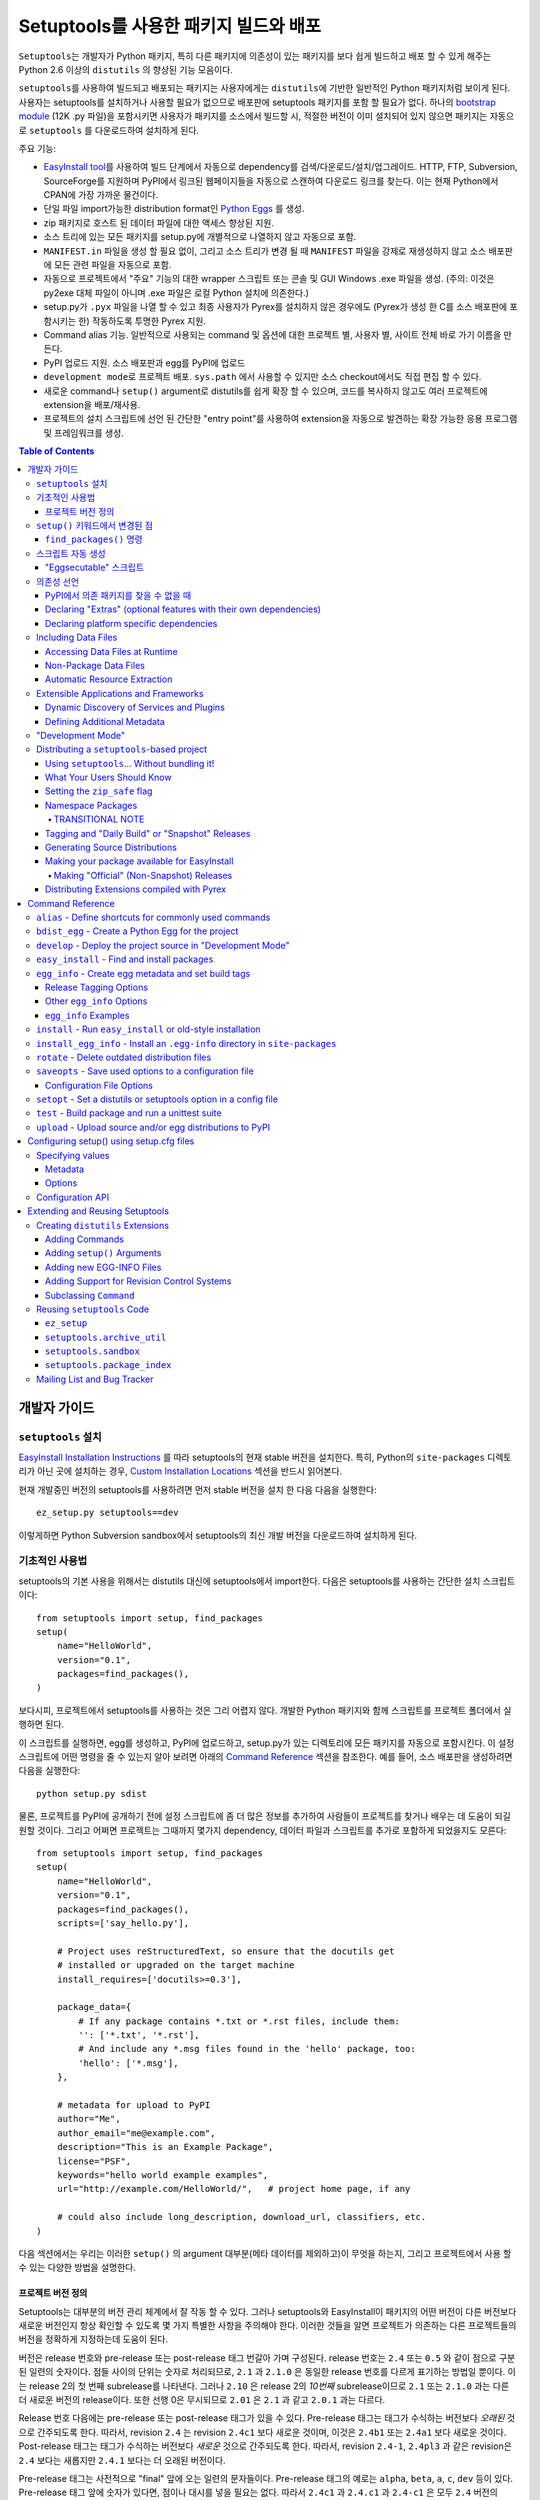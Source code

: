 ==================================================
Setuptools를 사용한 패키지 빌드와 배포
==================================================

``Setuptools``\ 는 개발자가 Python 패키지, 특히 다른 패키지에 의존성이 있는 패키지를 보다
쉽게 ​​빌드하고 배포 할 수 있게 해주는 Python 2.6 이상의 ``distutils`` 의 향상된 기능 모음이다.

``setuptools``\ 를 사용하여 빌드되고 배포되는 패키지는 사용자에게는 ``distutils``\ 에 기반한 일반적인
Python 패키지처럼 보이게 된다. 사용자는 setuptools를 설치하거나 사용할 필요가 없으므로 배포판에
setuptools 패키지를 포함 할 필요가 없다. 하나의 `bootstrap module`_ (12K .py 파일)을
포함시키면 사용자가 패키지를 소스에서 빌드할 시, 적절한 버전이 이미 설치되어 있지 않으면 패키지는 자동으로
``setuptools`` \ 를 다운로드하여 설치하게 된다.

.. _bootstrap module: https://bootstrap.pypa.io/ez_setup.py

주요 기능:

* `EasyInstall tool <easy_install.html>`_\ 를 사용하여 빌드 단계에서 자동으로 dependency를
  검색/다운로드/설치/업그레이드. HTTP, FTP, Subversion, SourceForge를 지원하며 PyPI에서
  링크된 웹페이지들을 자동으로 스캔하여 다운로드 링크를 찾는다. 이는 현재 Python에서 CPAN에 가장
  가까운 물건이다.

* 단일 파일 import가능한 distribution format인 `Python Eggs
  <http://peak.telecommunity.com/DevCenter/PythonEggs>`_ 를 생성.

* zip 패키지로 호스트 된 데이터 파일에 대한 액세스 향상된 지원.

* 소스 트리에 있는 모든 패키지를 setup.py에 개별적으로 나열하지 않고 자동으로 포함.

* ``MANIFEST.in`` 파일을 생성 할 필요 없이, 그리고 소스 트리가 변경 될 때 ``MANIFEST`` 파일을
  강제로 재생성하지 않고 소스 배포판에 모든 관련 파일을 자동으로 포함.

* 자동으로 프로젝트에서 "주요" 기능의 대한 wrapper 스크립트 또는 콘솔 및 GUI Windows .exe 파일을
  생성. (주의: 이것은 py2exe 대체 파일이 아니며 .exe 파일은 로컬 Python 설치에 의존한다.)

* setup.py가 ``.pyx`` 파일을 나열 할 수 있고 최종 사용자가 Pyrex를 설치하지 않은 경우에도
  (Pyrex가 생성 한 C를 소스 배포판에 포함시키는 한) 작동하도록 투명한 Pyrex 지원.

* Command alias 기능. 일반적으로 사용되는 command 및 옵션에 대한 프로젝트 별, 사용자 별, 사이트
  전체 바로 가기 이름을 만든다.

* PyPI 업로드 지원. 소스 배포판과 egg를 PyPI에 업로드

* ``development mode``\ 로 프로젝트 배포. ``sys.path`` 에서 사용할 수 있지만 소스
  checkout에서도 직접 편집 할 수 있다.

* 새로운 command나 ``setup()`` argument로 distutils를 쉽게 확장 할 수 있으며, 코드를
  복사하지 않고도 여러 프로젝트에 extension을 배포/재사용.

* 프로젝트의 설치 스크립트에 선언 된 간단한 "entry point"를 사용하여 extension을 자동으로 발견하는
  확장 가능한 응용 프로그램 및 프레임워크를 생성.

.. contents:: **Table of Contents**

.. _ez_setup.py: `bootstrap module`_


-----------------
개발자 가이드
-----------------


``setuptools`` 설치
=========================

`EasyInstall Installation Instructions`_ 를 따라 setuptools의 현재 stable 버전을
설치한다. 특히, Python의 ``site-packages`` 디렉토리가 아닌 곳에 설치하는 경우,
`Custom Installation Locations`_ 섹션을 반드시 읽어본다.

.. _EasyInstall Installation Instructions: easy_install.html#installation-instructions

.. _Custom Installation Locations: easy_install.html#custom-installation-locations

현재 개발중인 버전의 setuptools를 사용하려면 먼저 stable 버전을 설치 한 다음 다음을 실행한다::

    ez_setup.py setuptools==dev

이렇게하면 Python Subversion sandbox에서 setuptools의 최신 개발 버전을 다운로드하여 설치하게
된다.


기초적인 사용법
===========================

setuptools의 기본 사용을 위해서는 distutils 대신에 setuptools에서 import한다. 다음은
setuptools를 사용하는 간단한 설치 스크립트이다::

    from setuptools import setup, find_packages
    setup(
        name="HelloWorld",
        version="0.1",
        packages=find_packages(),
    )

보다시피, 프로젝트에서 setuptools를 사용하는 것은 그리 어렵지 않다. 개발한 Python 패키지와 함께
스크립트를 프로젝트 폴더에서 실행하면 된다.

이 스크립트를 실행하면, egg를 생성하고, PyPI에 업로드하고, setup.py가 있는 디렉토리에 모든 패키지를
자동으로 포함시킨다. 이 설정 스크립트에 어떤 명령을 줄 수 있는지 알아 보려면 아래의
`Command Reference`_ 섹션을 참조한다. 예를 들어, 소스 배포판을 생성하려면 다음을 실행한다::

    python setup.py sdist

물론, 프로젝트를 PyPI에 공개하기 전에 설정 스크립트에 좀 더 많은 정보를 추가하여 사람들이 프로젝트를
찾거나 배우는 데 도움이 되길 원할 것이다. 그리고 어쩌면 프로젝트는 그때까지 몇가지 dependency, 데이터
파일과 스크립트를 추가로 포함하게 되었을지도 모른다::

    from setuptools import setup, find_packages
    setup(
        name="HelloWorld",
        version="0.1",
        packages=find_packages(),
        scripts=['say_hello.py'],

        # Project uses reStructuredText, so ensure that the docutils get
        # installed or upgraded on the target machine
        install_requires=['docutils>=0.3'],

        package_data={
            # If any package contains *.txt or *.rst files, include them:
            '': ['*.txt', '*.rst'],
            # And include any *.msg files found in the 'hello' package, too:
            'hello': ['*.msg'],
        },

        # metadata for upload to PyPI
        author="Me",
        author_email="me@example.com",
        description="This is an Example Package",
        license="PSF",
        keywords="hello world example examples",
        url="http://example.com/HelloWorld/",   # project home page, if any

        # could also include long_description, download_url, classifiers, etc.
    )

다음 섹션에서는 우리는 이러한 ``setup()`` 의 argument 대부분(메타 데이터를 제외하고)이 무엇을
하는지, 그리고 프로젝트에서 사용 할 수 있는 다양한 방법을 설명한다.


프로젝트 버전 정의
---------------------------------

Setuptools는 대부분의 버전 관리 체계에서 잘 작동 할 수 있다. 그러나 setuptools와 EasyInstall이
패키지의 어떤 버전이 다른 버전보다 새로운 버전인지 항상 확인할 수 있도록 몇 가지 특별한 사항을 주의해야
한다. 이러한 것들을 알면 프로젝트가 의존하는 다른 프로젝트들의 버전을 정확하게 지정하는데 도움이 된다.

버전은 release 번호와 pre-release 또는 post-release 태그 번갈아 가며 구성된다. release 번호는
``2.4`` 또는 ``0.5`` 와 같이 점으로 구분 된 일련의 숫자이다. 점들 사이의 단위는 숫자로 처리되므로,
``2.1`` 과 ``2.1.0`` 은 동일한 release 번호를 다르게 표기하는 방법일 뿐이다. 이는 release 2의
첫 번째 subrelease를 나타낸다. 그러나 ``2.10`` 은 release 2의 *10번째* subrelease이므로
``2.1`` 또는 ``2.1.0`` 과는 다른 더 새로운 버전의 release이다. 또한 선행 0은 무시되므로
``2.01`` 은 ``2.1`` 과 같고 ``2.0.1`` 과는 다르다.

Release 번호 다음에는 pre-release 또는 post-release 태그가 있을 수 있다. Pre-release 태그는
태그가 수식하는 버전보다 *오래된* 것으로 간주되도록 한다. 따라서, revision ``2.4`` 는 revision
``2.4c1`` 보다 새로운 것이며, 이것은 ``2.4b1`` 또는 ``2.4a1`` 보다 새로운 것이다.
Post-release 태그는 태그가 수식하는 버전보다 *새로운* 것으로 간주되도록 한다. 따라서, revision
``2.4-1``, ``2.4pl3`` 과 같은 revision은 ``2.4`` 보다는 새롭지만 ``2.4.1`` 보다는 더
오래된 버전이다.

Pre-release 태그는 사전적으로 "final" 앞에 오는 일련의 문자들이다. Pre-release 태그의 예로는
``alpha``, ``beta``, ``a``, ``c``, ``dev`` 등이 있다. Pre-release 태그 앞에 숫자가
있다면, 점이나 대시를 넣을 필요는 없다. 따라서 ``2.4c1`` 과 ``2.4.c1`` 과 ``2.4-c1`` 은 모두
``2.4`` 버전의 release candidate 1을 나타내며, setuptools에 의해 동일하게 취급된다.

또한, ``pre``, ``preview``, ``rc`` 는 pre-release 태그로 특별하게 ``c`` 와 동일하게
취급된다. 따라서 ``2.4rc1``, ``2.4pre1``, ``2.4preview1`` 은 ``2.4c1`` 과 완전히 똑같은
버전이며, setuptools에 의해 동일하게 취급된다.

Post-release 태그는 사전적 정렬에서 "final" 보다 뒤에 오는 일련의 문자이거나, 대시(``-``)가
붙는다. Post-release 태그는 일반적으로 release 번호에서 패치 번호, 포트 번호, 빌드 번호, 개정
번호, 날짜 스탬프를 분리하는 데 사용된다. 예를 들어서, ``2.4-r1263`` 버전은 ``2.4`` 의 release
후 패치의 Subversion revision 1263을 나타낸다. 또는 ``2.4-20051127`` 을 사용하여 날짜가 찍힌
post-release를 나타낼 수도 있다.

각 pre-release 또는 post-release 태그 다음에 다른 release 번호를 자유롭게 넣을 수 있으며,
여기에 다시 pre-release 또는 post-release 태그를 더 추가 할 수도 있다. 예를 들어
``0.6a9.dev-r41475`` 는 release 0.6의 9번째 알파 버전의 개발 버전인 Subversion
revision 41475를 나타낸다. ``dev`` 는 출시 전 태그이므로, 이 버전은 release 0.6의 9번째
알파 버전인 ``0.6a9`` 보다 *낮은* 버전이다. 그러나 ``-r41475`` 는 릴리스 이후 태그이므로,
이 버전은 ``0.6a9.dev`` 보다 더 *새로운* 버전이다.

대부분의 경우, setuptools의 버전 번호 해석은 직관적이지만, 다음과 같은 몇 가지 팁을
통해 헷갈리는 경우의 문제를 해결할 수 있다:

* Pre-release 태그 여러개를 사이에 숫자나 점 없이 인접하게 붙이면 안된다.
  버전 ``1.9adev`` 은 ``1.9`` 버전의 ``adev`` pre-release를 의미하며, ``1.9a`` 의
  개발 pre-release를 의미하지 *않는다*. ``1.9a.dev`` 처럼 ``.dev`` 를 이용하거나
  ``1.9a0dev`` 처럼 숫자를 이용하여 분리해야 한다. 이 경우, ``1.9a.dev``, ``1.9a0dev``,
  ``1.9.a.dev`` 는 setuptools에 의해 전부 동일하게 취급된다.

* 선택한 버전 번호 체계가 생각대로 작동하는지 확인하려면, ``pkg_resources.parse_version()``
  함수를 ​​사용하여 서로 다른 버전 번호를 비교하면 된다::

    >>> from pkg_resources import parse_version
    >>> parse_version('1.9.a.dev') == parse_version('1.9a0dev')
    True
    >>> parse_version('2.1-rc2') < parse_version('2.1')
    True
    >>> parse_version('0.6a9dev-r41475') < parse_version('0.6a9')
    True

프로젝트의 버전 번호 체계를 결정하면, setuptools가 개발중인 release들에 다양한 pre-release 태그
또는 post-release 태그를 자동으로 태그하도록 할 수 있다. 자세한 내용은 다음 섹션들을 참조:

* `Tagging and "Daily Build" or "Snapshot" Releases`_
* `Managing "Continuous Releases" Using Subversion`_
* The `egg_info`_ command


``setup()`` 키워드에서 변경된 점
============================================================

``setup()`` 에 대한 다음의 키워드 argument는 ``setuptools`` 에 의해 추가되거나 변경되었다.
모두 선택 사항이며, 관련된 ``setuptools`` 기능을 필요로 하지 않는다면 제공 할 필요는 없다.

``include_package_data``
    ``True`` 로 설정된다면, ``setuptools`` 는 ``MANIFEST.in`` 파일에 지정된 패키지 디렉토리
    안에 있는 모든 데이터 파일을 자동으로 포함시킨다. 자세한 내용은 아래의 `Including Data Files`_
    섹션을 참조.

``exclude_package_data``
    패키지 이름을 패키지 디렉토리에서 *제외* 되어야 할 glob 패턴 목록에 매핑하는 dictionary.
    이것을 사용하여 ``include_package_data`` 에 불필요하게 포함 된 파일들을 줄일 수 있다.
    설명과 예제는 아래의 `Including Data Files`_ 를 참조.

``package_data``
    패키지 이름을 glob 패턴 목록에 매핑하는 dictionary. 설명과 예제는 아래의 `Including Data
    Files`_ 를 참조. ``include_package_data`` 를 사용하고 있다면, 이 옵션은 사용할 필요가
    없다. 다만 설정 스크립트와 빌드 과정에서 생성 된 파일을 추가 할 필요가 있다면 사용한다.

``zip_safe``
    프로젝트를 zip 파일에서 안전하게 설치하고 실행할 수 있는지를 지정하는 bool 플래그. 이 argument가
    제공되지 않으면, ``bdist_egg`` 명령은 egg를 빌드 할 때마다 발생 할 수 있는 문제에 대해 프로젝트의
    모든 내용을 분석해야 한다.

``install_requires``
    이 패키지를 설치하기 전에 설치해야 할 다른 distribution을 지정하는 string 또는 string 목록.
    이 argument의 형식과 예제에 대한 자세한 내용은 아래의 `Declaring Dependencies`_ 를 참조.

``entry_points``
    Entry point 그룹 이름을 entry point를 정의하는 string 또는 string 목록에 매핑하는 dictionary.
    Entry point는 프로젝트에서 제공하는 서비스 또는 플러그인의 동적 발견을 지원하는 데 사용된다.
    이 argument의 형식에 대한 자세한 내용과 예는 `Dynamic Discovery of Services and Plugins`_
    를 참조. 이 키워드는 `Automatic Script Creation`_ 을 지원하기 위해 사용되기도 한다.

``extras_require``
    "extras"(프로젝트의 선택적 기능) 이름을 이러한 기능을 지원하기 위해 사전에 설치해야 하는
    distribution을 지정하는 string이나 string 목록에 매핑하는 dictionary. 이 argument의
    형식과 예제에 대한 자세한 내용은 `Declaring Dependencies`_ 를 참조.

``python_requires``
    Python 버전의 PEP440에 정의된 버전 지정자에 해당하는 string. PEP 345에 정의 된
    Requires-Python을 지정하는 데 사용된다.

``setup_requires``
    *setup 스크립트* 가 실행되기 위해서 필요한 다른 distribution을 지정하는 string 또는 string
    목록. ``setuptools`` 는 나머지 설치 스크립트나 명령을 처리하기 전에 이것들을 얻으려고 시도
    (``EasyInstall`` 을 사용하여 다운로드하는 등)한다. 이 argument는 빌드 프로세스의 일부로
    distutils extension을 사용하는 경우 필요하다. 한 예로, setup() argument를 처리하고 이를
    EGG-INFO 메타데이터 파일로 변환하는 extension이 있다.

    (주의: ``setup_requires`` 에 나열된 프로젝트는 설치 스크립트가 실행되는 시스템에 자동으로
    설치되지 않는다. 이미 로컬에 있지 않은 경우 단순히 ./.eggs 디렉토리로 다운로드 될 뿐이다. 만약
    이들이 설치되고 설치 스크립트가 실행될 때 사용 가능하길 원한다면 ``install_requires`` 와
    ``setup_requires`` 에 **함께** 추가해야 한다.)

``dependency_links``
    dependency를 검색 할 때 검색 될 URL들을 지정하는 string 목록. 이러한 링크는 ``setup_requires``
    또는 ``tests_require`` 로 지정된 패키지를 설치하는 데 필요할 경우 사용된다. 또한 EasyInstall과
    같은 도구로 ``.egg`` 파일을 설치할 때 사용하기 위해 egg의 메타데이터에 기록된다.

``namespace_packages``
    프로젝트의 "namespace package"를 지정하는 string 목록. Namespace package는 여러 프로젝트
    distribution에 걸쳐 분할 될 수 있는 패키지를 말한다. 예를 들어 Zope 3의 ``zope`` 패키지는
    ``zope.interface`` 와 ``zope.publisher`` 와 같은 서브패키지가 따로 배포 될 수 있기 때문에,
    namespace package이다. Egg 런타임 시스템은 이러한 서브패키지들을 런타임에서 자동으로 하나의
    상위 패키지로 합칠 수 있다. 단, 이 경우 namespace package의 ``__init__. py`` 에는
    namespace 선언 외의 코드가 있어서는 안된다. 더 자세한 정보는 `Namespace Packages`_ 를 참조.

``test_suite``
    ``unittest.TestCase`` subclass(또는 그런 subclass나 subclass의 method 하나 이상을
    포함하는 package나 module)를 지정하는 string, 또는 argument 없이 호출 할 경우
    ``unittest.TestSuite`` 를 반환하는 function. 만약 지정된 suite가 module이고,
    module이 ``additional_tests()`` function을 ​​가지고 있다면, 그 function은 호출되고
    결과는 실행할 테스트에 추가된다. 만약 지정된 suite가 package라면, 모든 submodule과
    subpackage가 전체 test suite에 재귀적으로 추가된다.

    이 argument를 지정하면 `test`_ command를 사용하여 지정된 test suite를 실행 할 수 있다.
    (예 :``setup.py test``) 자세한 내용은 아래의 `test`_ command를 참조.

``tests_require``
    프로젝트의 테스트가 그것을 설치하는 데 필요한 것 외에 하나 이상의 추가 패키지를 필요로 한다면,
    이 옵션을 사용하여 지정할 수 있다. 패키지 테스트를 실행하기 위해 다른 distribution이 있어야 하는지를
    지정하는 string 또는 string 목록이어야 한다. ``test`` command를 실행하면, ``setuptools``
    는 이것들을 얻으려고 시도(``EasyInstall`` 을 사용하여 다운로드하는 것 포함)한다. 이 필수 프로젝트들은
    테스트가 실행되는 시스템에 설치되지 않고, 로컬에 아직 설치되지 않은 경우에 프로젝트의 설치 디렉토리로
    다운로드만 된다.

.. _test_loader:

``test_loader``
    setuptools가 일반적으로 사용하는 것 말고 실행할 테스트를 찾는 다른 방법을 사용하려면, 이
    argument에 module 이름과 class 이름을 지정할 수 있다. 지정된 class는 argument 없이
    인스턴스화 가능해야 하며, 인스턴스는 Python의 `unittest` module의 ``TestLoader`` class에
    정의된 ``loadTestsFromNames()`` method를 지원해야 한다. Setuptools는 `names`
    argument에 ``test_suite`` argument에 제공된 값인 하나의 테스트 "name"만 전달한다.
    ``test_suite`` string에 포함 가능 한 것에 제한이 없으므로, 지정한 로더는 원하는 대로 이
    string을 해석 할 수 있다.

    Module 이름과 class 이름은 ``:`` 로 구분한다. 이 argument의 default값은
    ``"setuptools.command.test:ScanningLoader"`` 이다. Default 동작인 ``unittest``
    를 사용하고자 한다면, 대신 ``"unittest:TestLoader"`` 를 ``test_loader``
    argument로 지정할 수도 있다. 다만, 이렇게 하면 submodule 및 subpackage를 자동으로 검색 할
    수 없다.

    여기에 지정한 module과 class는 다른 package에 포함 될 수도 있다. 다만 이 경우, ``tests``
    command를 실행 할 때 loader class를 포함하는 package를 사용할 수 있도록 ``tests_require``
    옵션을 사용해야 한다.

``eager_resources``
    함께 추출되어야 하는 리소스를 지정하는 string 목록. 이 argument는 프로젝트가 zip 파일로 설치되며,
    목록의 모든 리소스가 *단위* 로 파일 시스템에 추출되어야 하는 경우에만 유용하다. 여기에 나열된 리소스는
    소스 root에 상대적으로 경로가 '/'로 분리되어 있어야 한다. 따라서 패키지 ``bar.baz`` 에 리소스
    ``foo.png`` 를 나열하려면 ``bar/baz/foo.png`` 를 사용한다.

    리소스를 한 번에 하나씩만 가져 오거나, 프로젝트의 다른 파일(데이터 파일 또는 공유 라이브러리)에 접근하는
    C extension이 없으면, 이 인수가 필요하지 않은 겨우일 가능성이 높으므로 이 설정을 건드리지 않는게 좋다.
    이 argument의 작동 방식에 대한 자세한 내용은 아래의 `Automatic Resource Extraction`_ 을 참조.

``use_2to3``
    빌드 과정에서 Python 2에서 Python 3으로 소스 코드를 변환. 자세한 것은 :doc:`python3` 를 참조.

``convert_2to3_doctests``
    2to3로 변환 될 필요가 있는 doctest 소스 파일 목록. 자세한 것은 :doc:`python3` 를 참조.

``use_2to3_fixers``
    2to3 변환 중에 사용할 추가 fixer를 검색해야 할 module 목록. 자세한 것은 :doc:`python3` 를 참조.


``find_packages()`` 명령
----------------------------------------

For simple projects, it's usually easy enough to manually add packages to
the ``packages`` argument of ``setup()``.  However, for very large projects
(Twisted, PEAK, Zope, Chandler, etc.), it can be a big burden to keep the
package list updated.  That's what ``setuptools.find_packages()`` is for.

``find_packages()`` takes a source directory and two lists of package name
patterns to exclude and include.  If omitted, the source directory defaults to
the same
directory as the setup script.  Some projects use a ``src`` or ``lib``
directory as the root of their source tree, and those projects would of course
use ``"src"`` or ``"lib"`` as the first argument to ``find_packages()``.  (And
such projects also need something like ``package_dir={'':'src'}`` in their
``setup()`` arguments, but that's just a normal distutils thing.)

Anyway, ``find_packages()`` walks the target directory, filtering by inclusion
patterns, and finds Python packages (any directory). On Python 3.2 and
earlier, packages are only recognized if they include an ``__init__.py`` file.
Finally, exclusion patterns are applied to remove matching packages.

Inclusion and exclusion patterns are package names, optionally including
wildcards.  For
example, ``find_packages(exclude=["*.tests"])`` will exclude all packages whose
last name part is ``tests``.   Or, ``find_packages(exclude=["*.tests",
"*.tests.*"])`` will also exclude any subpackages of packages named ``tests``,
but it still won't exclude a top-level ``tests`` package or the children
thereof.  In fact, if you really want no ``tests`` packages at all, you'll need
something like this::

    find_packages(exclude=["*.tests", "*.tests.*", "tests.*", "tests"])

in order to cover all the bases.  Really, the exclusion patterns are intended
to cover simpler use cases than this, like excluding a single, specified
package and its subpackages.

Regardless of the parameters, the ``find_packages()``
function returns a list of package names suitable for use as the ``packages``
argument to ``setup()``, and so is usually the easiest way to set that
argument in your setup script.  Especially since it frees you from having to
remember to modify your setup script whenever your project grows additional
top-level packages or subpackages.


스크립트 자동 생성
=========================

Packaging and installing scripts can be a bit awkward with the distutils.  For
one thing, there's no easy way to have a script's filename match local
conventions on both Windows and POSIX platforms.  For another, you often have
to create a separate file just for the "main" script, when your actual "main"
is a function in a module somewhere.  And even in Python 2.4, using the ``-m``
option only works for actual ``.py`` files that aren't installed in a package.

``setuptools`` fixes all of these problems by automatically generating scripts
for you with the correct extension, and on Windows it will even create an
``.exe`` file so that users don't have to change their ``PATHEXT`` settings.
The way to use this feature is to define "entry points" in your setup script
that indicate what function the generated script should import and run.  For
example, to create two console scripts called ``foo`` and ``bar``, and a GUI
script called ``baz``, you might do something like this::

    setup(
        # other arguments here...
        entry_points={
            'console_scripts': [
                'foo = my_package.some_module:main_func',
                'bar = other_module:some_func',
            ],
            'gui_scripts': [
                'baz = my_package_gui:start_func',
            ]
        }
    )

When this project is installed on non-Windows platforms (using "setup.py
install", "setup.py develop", or by using EasyInstall), a set of ``foo``,
``bar``, and ``baz`` scripts will be installed that import ``main_func`` and
``some_func`` from the specified modules.  The functions you specify are called
with no arguments, and their return value is passed to ``sys.exit()``, so you
can return an errorlevel or message to print to stderr.

On Windows, a set of ``foo.exe``, ``bar.exe``, and ``baz.exe`` launchers are
created, alongside a set of ``foo.py``, ``bar.py``, and ``baz.pyw`` files.  The
``.exe`` wrappers find and execute the right version of Python to run the
``.py`` or ``.pyw`` file.

You may define as many "console script" and "gui script" entry points as you
like, and each one can optionally specify "extras" that it depends on, that
will be added to ``sys.path`` when the script is run.  For more information on
"extras", see the section below on `Declaring Extras`_.  For more information
on "entry points" in general, see the section below on `Dynamic Discovery of
Services and Plugins`_.


"Eggsecutable" 스크립트
--------------------------------

Occasionally, there are situations where it's desirable to make an ``.egg``
file directly executable.  You can do this by including an entry point such
as the following::

    setup(
        # other arguments here...
        entry_points={
            'setuptools.installation': [
                'eggsecutable = my_package.some_module:main_func',
            ]
        }
    )

Any eggs built from the above setup script will include a short executable
prelude that imports and calls ``main_func()`` from ``my_package.some_module``.
The prelude can be run on Unix-like platforms (including Mac and Linux) by
invoking the egg with ``/bin/sh``, or by enabling execute permissions on the
``.egg`` file.  For the executable prelude to run, the appropriate version of
Python must be available via the ``PATH`` environment variable, under its
"long" name.  That is, if the egg is built for Python 2.3, there must be a
``python2.3`` executable present in a directory on ``PATH``.

This feature is primarily intended to support ez_setup the installation of
setuptools itself on non-Windows platforms, but may also be useful for other
projects as well.

IMPORTANT NOTE: Eggs with an "eggsecutable" header cannot be renamed, or
invoked via symlinks.  They *must* be invoked using their original filename, in
order to ensure that, once running, ``pkg_resources`` will know what project
and version is in use.  The header script will check this and exit with an
error if the ``.egg`` file has been renamed or is invoked via a symlink that
changes its base name.


의존성 선언
======================

``setuptools`` supports automatically installing dependencies when a package is
installed, and including information about dependencies in Python Eggs (so that
package management tools like EasyInstall can use the information).

``setuptools`` and ``pkg_resources`` use a common syntax for specifying a
project's required dependencies.  This syntax consists of a project's PyPI
name, optionally followed by a comma-separated list of "extras" in square
brackets, optionally followed by a comma-separated list of version
specifiers.  A version specifier is one of the operators ``<``, ``>``, ``<=``,
``>=``, ``==`` or ``!=``, followed by a version identifier.  Tokens may be
separated by whitespace, but any whitespace or nonstandard characters within a
project name or version identifier must be replaced with ``-``.

Version specifiers for a given project are internally sorted into ascending
version order, and used to establish what ranges of versions are acceptable.
Adjacent redundant conditions are also consolidated (e.g. ``">1, >2"`` becomes
``">1"``, and ``"<2,<3"`` becomes ``"<3"``). ``"!="`` versions are excised from
the ranges they fall within.  A project's version is then checked for
membership in the resulting ranges. (Note that providing conflicting conditions
for the same version (e.g. "<2,>=2" or "==2,!=2") is meaningless and may
therefore produce bizarre results.)

Here are some example requirement specifiers::

    docutils >= 0.3

    # comment lines and \ continuations are allowed in requirement strings
    BazSpam ==1.1, ==1.2, ==1.3, ==1.4, ==1.5, \
        ==1.6, ==1.7  # and so are line-end comments

    PEAK[FastCGI, reST]>=0.5a4

    setuptools==0.5a7

The simplest way to include requirement specifiers is to use the
``install_requires`` argument to ``setup()``.  It takes a string or list of
strings containing requirement specifiers.  If you include more than one
requirement in a string, each requirement must begin on a new line.

This has three effects:

1. When your project is installed, either by using EasyInstall, ``setup.py
   install``, or ``setup.py develop``, all of the dependencies not already
   installed will be located (via PyPI), downloaded, built (if necessary),
   and installed.

2. Any scripts in your project will be installed with wrappers that verify
   the availability of the specified dependencies at runtime, and ensure that
   the correct versions are added to ``sys.path`` (e.g. if multiple versions
   have been installed).

3. Python Egg distributions will include a metadata file listing the
   dependencies.

Note, by the way, that if you declare your dependencies in ``setup.py``, you do
*not* need to use the ``require()`` function in your scripts or modules, as
long as you either install the project or use ``setup.py develop`` to do
development work on it.  (See `"Development Mode"`_ below for more details on
using ``setup.py develop``.)


PyPI에서 의존 패키지를 찾을 수 없을 때
--------------------------------------------------

If your project depends on packages that aren't registered in PyPI, you may
still be able to depend on them, as long as they are available for download
as:

- an egg, in the standard distutils ``sdist`` format,
- a single ``.py`` file, or
- a VCS repository (Subversion, Mercurial, or Git).

You just need to add some URLs to the ``dependency_links`` argument to
``setup()``.

The URLs must be either:

1. direct download URLs,
2. the URLs of web pages that contain direct download links, or
3. the repository's URL

In general, it's better to link to web pages, because it is usually less
complex to update a web page than to release a new version of your project.
You can also use a SourceForge ``showfiles.php`` link in the case where a
package you depend on is distributed via SourceForge.

If you depend on a package that's distributed as a single ``.py`` file, you
must include an ``"#egg=project-version"`` suffix to the URL, to give a project
name and version number.  (Be sure to escape any dashes in the name or version
by replacing them with underscores.)  EasyInstall will recognize this suffix
and automatically create a trivial ``setup.py`` to wrap the single ``.py`` file
as an egg.

In the case of a VCS checkout, you should also append ``#egg=project-version``
in order to identify for what package that checkout should be used. You can
append ``@REV`` to the URL's path (before the fragment) to specify a revision.
Additionally, you can also force the VCS being used by prepending the URL with
a certain prefix. Currently available are:

-  ``svn+URL`` for Subversion,
-  ``git+URL`` for Git, and
-  ``hg+URL`` for Mercurial

A more complete example would be:

    ``vcs+proto://host/path@revision#egg=project-version``

Be careful with the version. It should match the one inside the project files.
If you want to disregard the version, you have to omit it both in the
``requires`` and in the URL's fragment.

This will do a checkout (or a clone, in Git and Mercurial parlance) to a
temporary folder and run ``setup.py bdist_egg``.

The ``dependency_links`` option takes the form of a list of URL strings.  For
example, the below will cause EasyInstall to search the specified page for
eggs or source distributions, if the package's dependencies aren't already
installed::

    setup(
        ...
        dependency_links=[
            "http://peak.telecommunity.com/snapshots/"
        ],
    )


.. _Declaring Extras:


Declaring "Extras" (optional features with their own dependencies)
------------------------------------------------------------------

Sometimes a project has "recommended" dependencies, that are not required for
all uses of the project.  For example, a project might offer optional PDF
output if ReportLab is installed, and reStructuredText support if docutils is
installed.  These optional features are called "extras", and setuptools allows
you to define their requirements as well.  In this way, other projects that
require these optional features can force the additional requirements to be
installed, by naming the desired extras in their ``install_requires``.

For example, let's say that Project A offers optional PDF and reST support::

    setup(
        name="Project-A",
        ...
        extras_require={
            'PDF':  ["ReportLab>=1.2", "RXP"],
            'reST': ["docutils>=0.3"],
        }
    )

As you can see, the ``extras_require`` argument takes a dictionary mapping
names of "extra" features, to strings or lists of strings describing those
features' requirements.  These requirements will *not* be automatically
installed unless another package depends on them (directly or indirectly) by
including the desired "extras" in square brackets after the associated project
name.  (Or if the extras were listed in a requirement spec on the EasyInstall
command line.)

Extras can be used by a project's `entry points`_ to specify dynamic
dependencies.  For example, if Project A includes a "rst2pdf" script, it might
declare it like this, so that the "PDF" requirements are only resolved if the
"rst2pdf" script is run::

    setup(
        name="Project-A",
        ...
        entry_points={
            'console_scripts': [
                'rst2pdf = project_a.tools.pdfgen [PDF]',
                'rst2html = project_a.tools.htmlgen',
                # more script entry points ...
            ],
        }
    )

Projects can also use another project's extras when specifying dependencies.
For example, if project B needs "project A" with PDF support installed, it
might declare the dependency like this::

    setup(
        name="Project-B",
        install_requires=["Project-A[PDF]"],
        ...
    )

This will cause ReportLab to be installed along with project A, if project B is
installed -- even if project A was already installed.  In this way, a project
can encapsulate groups of optional "downstream dependencies" under a feature
name, so that packages that depend on it don't have to know what the downstream
dependencies are.  If a later version of Project A builds in PDF support and
no longer needs ReportLab, or if it ends up needing other dependencies besides
ReportLab in order to provide PDF support, Project B's setup information does
not need to change, but the right packages will still be installed if needed.

Note, by the way, that if a project ends up not needing any other packages to
support a feature, it should keep an empty requirements list for that feature
in its ``extras_require`` argument, so that packages depending on that feature
don't break (due to an invalid feature name).  For example, if Project A above
builds in PDF support and no longer needs ReportLab, it could change its
setup to this::

    setup(
        name="Project-A",
        ...
        extras_require={
            'PDF':  [],
            'reST': ["docutils>=0.3"],
        }
    )

so that Package B doesn't have to remove the ``[PDF]`` from its requirement
specifier.


.. _Platform Specific Dependencies:


Declaring platform specific dependencies
----------------------------------------

Sometimes a project might require a dependency to run on a specific platform.
This could to a package that back ports a module so that it can be used in
older python versions.  Or it could be a package that is required to run on a
specific operating system.  This will allow a project to work on multiple
different platforms without installing dependencies that are not required for
a platform that is installing the project.

For example, here is a project that uses the ``enum`` module and ``pywin32``::

    setup(
        name="Project",
        ...
        install_requires=[
            'enum34;python_version<"3.4"',
            'pywin32 >= 1.0;platform_system=="Windows"'
        ]
    )

Since the ``enum`` module was added in Python 3.4, it should only be installed
if the python version is earlier.  Since ``pywin32`` will only be used on
windows, it should only be installed when the operating system is Windows.
Specifying version requirements for the dependencies is supported as normal.

The environmental markers that may be used for testing platform types are
detailed in `PEP 508`_.

.. _PEP 508: https://www.python.org/dev/peps/pep-0508/

Including Data Files
====================

The distutils have traditionally allowed installation of "data files", which
are placed in a platform-specific location.  However, the most common use case
for data files distributed with a package is for use *by* the package, usually
by including the data files in the package directory.

Setuptools offers three ways to specify data files to be included in your
packages.  First, you can simply use the ``include_package_data`` keyword,
e.g.::

    from setuptools import setup, find_packages
    setup(
        ...
        include_package_data=True
    )

This tells setuptools to install any data files it finds in your packages.
The data files must be specified via the distutils' ``MANIFEST.in`` file.
(They can also be tracked by a revision control system, using an appropriate
plugin.  See the section below on `Adding Support for Revision Control
Systems`_ for information on how to write such plugins.)

If you want finer-grained control over what files are included (for example,
if you have documentation files in your package directories and want to exclude
them from installation), then you can also use the ``package_data`` keyword,
e.g.::

    from setuptools import setup, find_packages
    setup(
        ...
        package_data={
            # If any package contains *.txt or *.rst files, include them:
            '': ['*.txt', '*.rst'],
            # And include any *.msg files found in the 'hello' package, too:
            'hello': ['*.msg'],
        }
    )

The ``package_data`` argument is a dictionary that maps from package names to
lists of glob patterns.  The globs may include subdirectory names, if the data
files are contained in a subdirectory of the package.  For example, if the
package tree looks like this::

    setup.py
    src/
        mypkg/
            __init__.py
            mypkg.txt
            data/
                somefile.dat
                otherdata.dat

The setuptools setup file might look like this::

    from setuptools import setup, find_packages
    setup(
        ...
        packages=find_packages('src'),  # include all packages under src
        package_dir={'':'src'},   # tell distutils packages are under src

        package_data={
            # If any package contains *.txt files, include them:
            '': ['*.txt'],
            # And include any *.dat files found in the 'data' subdirectory
            # of the 'mypkg' package, also:
            'mypkg': ['data/*.dat'],
        }
    )

Notice that if you list patterns in ``package_data`` under the empty string,
these patterns are used to find files in every package, even ones that also
have their own patterns listed.  Thus, in the above example, the ``mypkg.txt``
file gets included even though it's not listed in the patterns for ``mypkg``.

Also notice that if you use paths, you *must* use a forward slash (``/``) as
the path separator, even if you are on Windows.  Setuptools automatically
converts slashes to appropriate platform-specific separators at build time.

(Note: although the ``package_data`` argument was previously only available in
``setuptools``, it was also added to the Python ``distutils`` package as of
Python 2.4; there is `some documentation for the feature`__ available on the
python.org website.  If using the setuptools-specific ``include_package_data``
argument, files specified by ``package_data`` will *not* be automatically
added to the manifest unless they are listed in the MANIFEST.in file.)

__ http://docs.python.org/dist/node11.html

Sometimes, the ``include_package_data`` or ``package_data`` options alone
aren't sufficient to precisely define what files you want included.  For
example, you may want to include package README files in your revision control
system and source distributions, but exclude them from being installed.  So,
setuptools offers an ``exclude_package_data`` option as well, that allows you
to do things like this::

    from setuptools import setup, find_packages
    setup(
        ...
        packages=find_packages('src'),  # include all packages under src
        package_dir={'':'src'},   # tell distutils packages are under src

        include_package_data=True,    # include everything in source control

        # ...but exclude README.txt from all packages
        exclude_package_data={'': ['README.txt']},
    )

The ``exclude_package_data`` option is a dictionary mapping package names to
lists of wildcard patterns, just like the ``package_data`` option.  And, just
as with that option, a key of ``''`` will apply the given pattern(s) to all
packages.  However, any files that match these patterns will be *excluded*
from installation, even if they were listed in ``package_data`` or were
included as a result of using ``include_package_data``.

In summary, the three options allow you to:

``include_package_data``
    Accept all data files and directories matched by ``MANIFEST.in``.

``package_data``
    Specify additional patterns to match files and directories that may or may
    not be matched by ``MANIFEST.in`` or found in source control.

``exclude_package_data``
    Specify patterns for data files and directories that should *not* be
    included when a package is installed, even if they would otherwise have
    been included due to the use of the preceding options.

NOTE: Due to the way the distutils build process works, a data file that you
include in your project and then stop including may be "orphaned" in your
project's build directories, requiring you to run ``setup.py clean --all`` to
fully remove them.  This may also be important for your users and contributors
if they track intermediate revisions of your project using Subversion; be sure
to let them know when you make changes that remove files from inclusion so they
can run ``setup.py clean --all``.


Accessing Data Files at Runtime
-------------------------------

Typically, existing programs manipulate a package's ``__file__`` attribute in
order to find the location of data files.  However, this manipulation isn't
compatible with PEP 302-based import hooks, including importing from zip files
and Python Eggs.  It is strongly recommended that, if you are using data files,
you should use the :ref:`ResourceManager API` of ``pkg_resources`` to access
them.  The ``pkg_resources`` module is distributed as part of setuptools, so if
you're using setuptools to distribute your package, there is no reason not to
use its resource management API.  See also `Accessing Package Resources`_ for
a quick example of converting code that uses ``__file__`` to use
``pkg_resources`` instead.

.. _Accessing Package Resources: http://peak.telecommunity.com/DevCenter/PythonEggs#accessing-package-resources


Non-Package Data Files
----------------------

The ``distutils`` normally install general "data files" to a platform-specific
location (e.g. ``/usr/share``).  This feature intended to be used for things
like documentation, example configuration files, and the like.  ``setuptools``
does not install these data files in a separate location, however.  They are
bundled inside the egg file or directory, alongside the Python modules and
packages.  The data files can also be accessed using the :ref:`ResourceManager
API`, by specifying a ``Requirement`` instead of a package name::

    from pkg_resources import Requirement, resource_filename
    filename = resource_filename(Requirement.parse("MyProject"),"sample.conf")

The above code will obtain the filename of the "sample.conf" file in the data
root of the "MyProject" distribution.

Note, by the way, that this encapsulation of data files means that you can't
actually install data files to some arbitrary location on a user's machine;
this is a feature, not a bug.  You can always include a script in your
distribution that extracts and copies your the documentation or data files to
a user-specified location, at their discretion.  If you put related data files
in a single directory, you can use ``resource_filename()`` with the directory
name to get a filesystem directory that then can be copied with the ``shutil``
module.  (Even if your package is installed as a zipfile, calling
``resource_filename()`` on a directory will return an actual filesystem
directory, whose contents will be that entire subtree of your distribution.)

(Of course, if you're writing a new package, you can just as easily place your
data files or directories inside one of your packages, rather than using the
distutils' approach.  However, if you're updating an existing application, it
may be simpler not to change the way it currently specifies these data files.)


Automatic Resource Extraction
-----------------------------

If you are using tools that expect your resources to be "real" files, or your
project includes non-extension native libraries or other files that your C
extensions expect to be able to access, you may need to list those files in
the ``eager_resources`` argument to ``setup()``, so that the files will be
extracted together, whenever a C extension in the project is imported.

This is especially important if your project includes shared libraries *other*
than distutils-built C extensions, and those shared libraries use file
extensions other than ``.dll``, ``.so``, or ``.dylib``, which are the
extensions that setuptools 0.6a8 and higher automatically detects as shared
libraries and adds to the ``native_libs.txt`` file for you.  Any shared
libraries whose names do not end with one of those extensions should be listed
as ``eager_resources``, because they need to be present in the filesystem when
he C extensions that link to them are used.

The ``pkg_resources`` runtime for compressed packages will automatically
extract *all* C extensions and ``eager_resources`` at the same time, whenever
*any* C extension or eager resource is requested via the ``resource_filename()``
API.  (C extensions are imported using ``resource_filename()`` internally.)
This ensures that C extensions will see all of the "real" files that they
expect to see.

Note also that you can list directory resource names in ``eager_resources`` as
well, in which case the directory's contents (including subdirectories) will be
extracted whenever any C extension or eager resource is requested.

Please note that if you're not sure whether you need to use this argument, you
don't!  It's really intended to support projects with lots of non-Python
dependencies and as a last resort for crufty projects that can't otherwise
handle being compressed.  If your package is pure Python, Python plus data
files, or Python plus C, you really don't need this.  You've got to be using
either C or an external program that needs "real" files in your project before
there's any possibility of ``eager_resources`` being relevant to your project.


Extensible Applications and Frameworks
======================================


#.. _Entry Points:

Dynamic Discovery of Services and Plugins
-----------------------------------------

``setuptools`` supports creating libraries that "plug in" to extensible
applications and frameworks, by letting you register "entry points" in your
project that can be imported by the application or framework.

For example, suppose that a blogging tool wants to support plugins
that provide translation for various file types to the blog's output format.
The framework might define an "entry point group" called ``blogtool.parsers``,
and then allow plugins to register entry points for the file extensions they
support.

This would allow people to create distributions that contain one or more
parsers for different file types, and then the blogging tool would be able to
find the parsers at runtime by looking up an entry point for the file
extension (or mime type, or however it wants to).

Note that if the blogging tool includes parsers for certain file formats, it
can register these as entry points in its own setup script, which means it
doesn't have to special-case its built-in formats.  They can just be treated
the same as any other plugin's entry points would be.

If you're creating a project that plugs in to an existing application or
framework, you'll need to know what entry points or entry point groups are
defined by that application or framework.  Then, you can register entry points
in your setup script.  Here are a few examples of ways you might register an
``.rst`` file parser entry point in the ``blogtool.parsers`` entry point group,
for our hypothetical blogging tool::

    setup(
        # ...
        entry_points={'blogtool.parsers': '.rst = some_module:SomeClass'}
    )

    setup(
        # ...
        entry_points={'blogtool.parsers': ['.rst = some_module:a_func']}
    )

    setup(
        # ...
        entry_points="""
            [blogtool.parsers]
            .rst = some.nested.module:SomeClass.some_classmethod [reST]
        """,
        extras_require=dict(reST="Docutils>=0.3.5")
    )

The ``entry_points`` argument to ``setup()`` accepts either a string with
``.ini``-style sections, or a dictionary mapping entry point group names to
either strings or lists of strings containing entry point specifiers.  An
entry point specifier consists of a name and value, separated by an ``=``
sign.  The value consists of a dotted module name, optionally followed by a
``:`` and a dotted identifier naming an object within the module.  It can
also include a bracketed list of "extras" that are required for the entry
point to be used.  When the invoking application or framework requests loading
of an entry point, any requirements implied by the associated extras will be
passed to ``pkg_resources.require()``, so that an appropriate error message
can be displayed if the needed package(s) are missing.  (Of course, the
invoking app or framework can ignore such errors if it wants to make an entry
point optional if a requirement isn't installed.)


Defining Additional Metadata
----------------------------

Some extensible applications and frameworks may need to define their own kinds
of metadata to include in eggs, which they can then access using the
``pkg_resources`` metadata APIs.  Ordinarily, this is done by having plugin
developers include additional files in their ``ProjectName.egg-info``
directory.  However, since it can be tedious to create such files by hand, you
may want to create a distutils extension that will create the necessary files
from arguments to ``setup()``, in much the same way that ``setuptools`` does
for many of the ``setup()`` arguments it adds.  See the section below on
`Creating distutils Extensions`_ for more details, especially the subsection on
`Adding new EGG-INFO Files`_.


"Development Mode"
==================

Under normal circumstances, the ``distutils`` assume that you are going to
build a distribution of your project, not use it in its "raw" or "unbuilt"
form.  If you were to use the ``distutils`` that way, you would have to rebuild
and reinstall your project every time you made a change to it during
development.

Another problem that sometimes comes up with the ``distutils`` is that you may
need to do development on two related projects at the same time.  You may need
to put both projects' packages in the same directory to run them, but need to
keep them separate for revision control purposes.  How can you do this?

Setuptools allows you to deploy your projects for use in a common directory or
staging area, but without copying any files.  Thus, you can edit each project's
code in its checkout directory, and only need to run build commands when you
change a project's C extensions or similarly compiled files.  You can even
deploy a project into another project's checkout directory, if that's your
preferred way of working (as opposed to using a common independent staging area
or the site-packages directory).

To do this, use the ``setup.py develop`` command.  It works very similarly to
``setup.py install`` or the EasyInstall tool, except that it doesn't actually
install anything.  Instead, it creates a special ``.egg-link`` file in the
deployment directory, that links to your project's source code.  And, if your
deployment directory is Python's ``site-packages`` directory, it will also
update the ``easy-install.pth`` file to include your project's source code,
thereby making it available on ``sys.path`` for all programs using that Python
installation.

If you have enabled the ``use_2to3`` flag, then of course the ``.egg-link``
will not link directly to your source code when run under Python 3, since
that source code would be made for Python 2 and not work under Python 3.
Instead the ``setup.py develop`` will build Python 3 code under the ``build``
directory, and link there. This means that after doing code changes you will
have to run ``setup.py build`` before these changes are picked up by your
Python 3 installation.

In addition, the ``develop`` command creates wrapper scripts in the target
script directory that will run your in-development scripts after ensuring that
all your ``install_requires`` packages are available on ``sys.path``.

You can deploy the same project to multiple staging areas, e.g. if you have
multiple projects on the same machine that are sharing the same project you're
doing development work.

When you're done with a given development task, you can remove the project
source from a staging area using ``setup.py develop --uninstall``, specifying
the desired staging area if it's not the default.

There are several options to control the precise behavior of the ``develop``
command; see the section on the `develop`_ command below for more details.

Note that you can also apply setuptools commands to non-setuptools projects,
using commands like this::

   python -c "import setuptools; execfile('setup.py')" develop

That is, you can simply list the normal setup commands and options following
the quoted part.


Distributing a ``setuptools``-based project
===========================================

Using ``setuptools``...  Without bundling it!
---------------------------------------------

.. warning:: **ez_setup** is deprecated in favor of PIP with **PEP-518** support.

Your users might not have ``setuptools`` installed on their machines, or even
if they do, it might not be the right version.  Fixing this is easy; just
download `ez_setup.py`_, and put it in the same directory as your ``setup.py``
script.  (Be sure to add it to your revision control system, too.)  Then add
these two lines to the very top of your setup script, before the script imports
anything from setuptools:

.. code-block:: python

    import ez_setup
    ez_setup.use_setuptools()

That's it.  The ``ez_setup`` module will automatically download a matching
version of ``setuptools`` from PyPI, if it isn't present on the target system.
Whenever you install an updated version of setuptools, you should also update
your projects' ``ez_setup.py`` files, so that a matching version gets installed
on the target machine(s).

By the way, setuptools supports the new PyPI "upload" command, so you can use
``setup.py sdist upload`` or ``setup.py bdist_egg upload`` to upload your
source or egg distributions respectively.  Your project's current version must
be registered with PyPI first, of course; you can use ``setup.py register`` to
do that.  Or you can do it all in one step, e.g. ``setup.py register sdist
bdist_egg upload`` will register the package, build source and egg
distributions, and then upload them both to PyPI, where they'll be easily
found by other projects that depend on them.

(By the way, if you need to distribute a specific version of ``setuptools``,
you can specify the exact version and base download URL as parameters to the
``use_setuptools()`` function.  See the function's docstring for details.)


What Your Users Should Know
---------------------------

In general, a setuptools-based project looks just like any distutils-based
project -- as long as your users have an internet connection and are installing
to ``site-packages``, that is.  But for some users, these conditions don't
apply, and they may become frustrated if this is their first encounter with
a setuptools-based project.  To keep these users happy, you should review the
following topics in your project's installation instructions, if they are
relevant to your project and your target audience isn't already familiar with
setuptools and ``easy_install``.

Network Access
    If your project is using ``ez_setup``, you should inform users of the
    need to either have network access, or to preinstall the correct version of
    setuptools using the `EasyInstall installation instructions`_.  Those
    instructions also have tips for dealing with firewalls as well as how to
    manually download and install setuptools.

Custom Installation Locations
    You should inform your users that if they are installing your project to
    somewhere other than the main ``site-packages`` directory, they should
    first install setuptools using the instructions for `Custom Installation
    Locations`_, before installing your project.

Your Project's Dependencies
    If your project depends on other projects that may need to be downloaded
    from PyPI or elsewhere, you should list them in your installation
    instructions, or tell users how to find out what they are.  While most
    users will not need this information, any users who don't have unrestricted
    internet access may have to find, download, and install the other projects
    manually.  (Note, however, that they must still install those projects
    using ``easy_install``, or your project will not know they are installed,
    and your setup script will try to download them again.)

    If you want to be especially friendly to users with limited network access,
    you may wish to build eggs for your project and its dependencies, making
    them all available for download from your site, or at least create a page
    with links to all of the needed eggs.  In this way, users with limited
    network access can manually download all the eggs to a single directory,
    then use the ``-f`` option of ``easy_install`` to specify the directory
    to find eggs in.  Users who have full network access can just use ``-f``
    with the URL of your download page, and ``easy_install`` will find all the
    needed eggs using your links directly.  This is also useful when your
    target audience isn't able to compile packages (e.g. most Windows users)
    and your package or some of its dependencies include C code.

Revision Control System Users and Co-Developers
    Users and co-developers who are tracking your in-development code using
    a revision control system should probably read this manual's sections
    regarding such development.  Alternately, you may wish to create a
    quick-reference guide containing the tips from this manual that apply to
    your particular situation.  For example, if you recommend that people use
    ``setup.py develop`` when tracking your in-development code, you should let
    them know that this needs to be run after every update or commit.

    Similarly, if you remove modules or data files from your project, you
    should remind them to run ``setup.py clean --all`` and delete any obsolete
    ``.pyc`` or ``.pyo``.  (This tip applies to the distutils in general, not
    just setuptools, but not everybody knows about them; be kind to your users
    by spelling out your project's best practices rather than leaving them
    guessing.)

Creating System Packages
    Some users want to manage all Python packages using a single package
    manager, and sometimes that package manager isn't ``easy_install``!
    Setuptools currently supports ``bdist_rpm``, ``bdist_wininst``, and
    ``bdist_dumb`` formats for system packaging.  If a user has a locally-
    installed "bdist" packaging tool that internally uses the distutils
    ``install`` command, it should be able to work with ``setuptools``.  Some
    examples of "bdist" formats that this should work with include the
    ``bdist_nsi`` and ``bdist_msi`` formats for Windows.

    However, packaging tools that build binary distributions by running
    ``setup.py install`` on the command line or as a subprocess will require
    modification to work with setuptools.  They should use the
    ``--single-version-externally-managed`` option to the ``install`` command,
    combined with the standard ``--root`` or ``--record`` options.
    See the `install command`_ documentation below for more details.  The
    ``bdist_deb`` command is an example of a command that currently requires
    this kind of patching to work with setuptools.

    If you or your users have a problem building a usable system package for
    your project, please report the problem via the mailing list so that
    either the "bdist" tool in question or setuptools can be modified to
    resolve the issue.


Setting the ``zip_safe`` flag
-----------------------------

For some use cases (such as bundling as part of a larger application), Python
packages may be run directly from a zip file.
Not all packages, however, are capable of running in compressed form, because
they may expect to be able to access either source code or data files as
normal operating system files.  So, ``setuptools`` can install your project
as a zipfile or a directory, and its default choice is determined by the
project's ``zip_safe`` flag.

You can pass a True or False value for the ``zip_safe`` argument to the
``setup()`` function, or you can omit it.  If you omit it, the ``bdist_egg``
command will analyze your project's contents to see if it can detect any
conditions that would prevent it from working in a zipfile.  It will output
notices to the console about any such conditions that it finds.

Currently, this analysis is extremely conservative: it will consider the
project unsafe if it contains any C extensions or datafiles whatsoever.  This
does *not* mean that the project can't or won't work as a zipfile!  It just
means that the ``bdist_egg`` authors aren't yet comfortable asserting that
the project *will* work.  If the project contains no C or data files, and does
no ``__file__`` or ``__path__`` introspection or source code manipulation, then
there is an extremely solid chance the project will work when installed as a
zipfile.  (And if the project uses ``pkg_resources`` for all its data file
access, then C extensions and other data files shouldn't be a problem at all.
See the `Accessing Data Files at Runtime`_ section above for more information.)

However, if ``bdist_egg`` can't be *sure* that your package will work, but
you've checked over all the warnings it issued, and you are either satisfied it
*will* work (or if you want to try it for yourself), then you should set
``zip_safe`` to ``True`` in your ``setup()`` call.  If it turns out that it
doesn't work, you can always change it to ``False``, which will force
``setuptools`` to install your project as a directory rather than as a zipfile.

Of course, the end-user can still override either decision, if they are using
EasyInstall to install your package.  And, if you want to override for testing
purposes, you can just run ``setup.py easy_install --zip-ok .`` or ``setup.py
easy_install --always-unzip .`` in your project directory. to install the
package as a zipfile or directory, respectively.

In the future, as we gain more experience with different packages and become
more satisfied with the robustness of the ``pkg_resources`` runtime, the
"zip safety" analysis may become less conservative.  However, we strongly
recommend that you determine for yourself whether your project functions
correctly when installed as a zipfile, correct any problems if you can, and
then make an explicit declaration of ``True`` or ``False`` for the ``zip_safe``
flag, so that it will not be necessary for ``bdist_egg`` or ``EasyInstall`` to
try to guess whether your project can work as a zipfile.


Namespace Packages
------------------

Sometimes, a large package is more useful if distributed as a collection of
smaller eggs.  However, Python does not normally allow the contents of a
package to be retrieved from more than one location.  "Namespace packages"
are a solution for this problem.  When you declare a package to be a namespace
package, it means that the package has no meaningful contents in its
``__init__.py``, and that it is merely a container for modules and subpackages.

The ``pkg_resources`` runtime will then automatically ensure that the contents
of namespace packages that are spread over multiple eggs or directories are
combined into a single "virtual" package.

The ``namespace_packages`` argument to ``setup()`` lets you declare your
project's namespace packages, so that they will be included in your project's
metadata.  The argument should list the namespace packages that the egg
participates in.  For example, the ZopeInterface project might do this::

    setup(
        # ...
        namespace_packages=['zope']
    )

because it contains a ``zope.interface`` package that lives in the ``zope``
namespace package.  Similarly, a project for a standalone ``zope.publisher``
would also declare the ``zope`` namespace package.  When these projects are
installed and used, Python will see them both as part of a "virtual" ``zope``
package, even though they will be installed in different locations.

Namespace packages don't have to be top-level packages.  For example, Zope 3's
``zope.app`` package is a namespace package, and in the future PEAK's
``peak.util`` package will be too.

Note, by the way, that your project's source tree must include the namespace
packages' ``__init__.py`` files (and the ``__init__.py`` of any parent
packages), in a normal Python package layout.  These ``__init__.py`` files
*must* contain the line::

    __import__('pkg_resources').declare_namespace(__name__)

This code ensures that the namespace package machinery is operating and that
the current package is registered as a namespace package.

You must NOT include any other code and data in a namespace package's
``__init__.py``.  Even though it may appear to work during development, or when
projects are installed as ``.egg`` files, it will not work when the projects
are installed using "system" packaging tools -- in such cases the
``__init__.py`` files will not be installed, let alone executed.

You must include the ``declare_namespace()``  line in the ``__init__.py`` of
*every* project that has contents for the namespace package in question, in
order to ensure that the namespace will be declared regardless of which
project's copy of ``__init__.py`` is loaded first.  If the first loaded
``__init__.py`` doesn't declare it, it will never *be* declared, because no
other copies will ever be loaded!


TRANSITIONAL NOTE
~~~~~~~~~~~~~~~~~

Setuptools automatically calls ``declare_namespace()`` for you at runtime,
but future versions may *not*.  This is because the automatic declaration
feature has some negative side effects, such as needing to import all namespace
packages during the initialization of the ``pkg_resources`` runtime, and also
the need for ``pkg_resources`` to be explicitly imported before any namespace
packages work at all.  In some future releases, you'll be responsible
for including your own declaration lines, and the automatic declaration feature
will be dropped to get rid of the negative side effects.

During the remainder of the current development cycle, therefore, setuptools
will warn you about missing ``declare_namespace()`` calls in your
``__init__.py`` files, and you should correct these as soon as possible
before the compatibility support is removed.
Namespace packages without declaration lines will not work
correctly once a user has upgraded to a later version, so it's important that
you make this change now in order to avoid having your code break in the field.
Our apologies for the inconvenience, and thank you for your patience.



Tagging and "Daily Build" or "Snapshot" Releases
------------------------------------------------

When a set of related projects are under development, it may be important to
track finer-grained version increments than you would normally use for e.g.
"stable" releases.  While stable releases might be measured in dotted numbers
with alpha/beta/etc. status codes, development versions of a project often
need to be tracked by revision or build number or even build date.  This is
especially true when projects in development need to refer to one another, and
therefore may literally need an up-to-the-minute version of something!

To support these scenarios, ``setuptools`` allows you to "tag" your source and
egg distributions by adding one or more of the following to the project's
"official" version identifier:

* A manually-specified pre-release tag, such as "build" or "dev", or a
  manually-specified post-release tag, such as a build or revision number
  (``--tag-build=STRING, -bSTRING``)

* An 8-character representation of the build date (``--tag-date, -d``), as
  a postrelease tag

You can add these tags by adding ``egg_info`` and the desired options to
the command line ahead of the ``sdist`` or ``bdist`` commands that you want
to generate a daily build or snapshot for.  See the section below on the
`egg_info`_ command for more details.

(Also, before you release your project, be sure to see the section above on
`Specifying Your Project's Version`_ for more information about how pre- and
post-release tags affect how setuptools and EasyInstall interpret version
numbers.  This is important in order to make sure that dependency processing
tools will know which versions of your project are newer than others.)

Finally, if you are creating builds frequently, and either building them in a
downloadable location or are copying them to a distribution server, you should
probably also check out the `rotate`_ command, which lets you automatically
delete all but the N most-recently-modified distributions matching a glob
pattern.  So, you can use a command line like::

    setup.py egg_info -rbDEV bdist_egg rotate -m.egg -k3

to build an egg whose version info includes 'DEV-rNNNN' (where NNNN is the
most recent Subversion revision that affected the source tree), and then
delete any egg files from the distribution directory except for the three
that were built most recently.

If you have to manage automated builds for multiple packages, each with
different tagging and rotation policies, you may also want to check out the
`alias`_ command, which would let each package define an alias like ``daily``
that would perform the necessary tag, build, and rotate commands.  Then, a
simpler script or cron job could just run ``setup.py daily`` in each project
directory.  (And, you could also define sitewide or per-user default versions
of the ``daily`` alias, so that projects that didn't define their own would
use the appropriate defaults.)


Generating Source Distributions
-------------------------------

``setuptools`` enhances the distutils' default algorithm for source file
selection with pluggable endpoints for looking up files to include. If you are
using a revision control system, and your source distributions only need to
include files that you're tracking in revision control, use a corresponding
plugin instead of writing a ``MANIFEST.in`` file. See the section below on
`Adding Support for Revision Control Systems`_ for information on plugins.

If you need to include automatically generated files, or files that are kept in
an unsupported revision control system, you'll need to create a ``MANIFEST.in``
file to specify any files that the default file location algorithm doesn't
catch.  See the distutils documentation for more information on the format of
the ``MANIFEST.in`` file.

But, be sure to ignore any part of the distutils documentation that deals with
``MANIFEST`` or how it's generated from ``MANIFEST.in``; setuptools shields you
from these issues and doesn't work the same way in any case.  Unlike the
distutils, setuptools regenerates the source distribution manifest file
every time you build a source distribution, and it builds it inside the
project's ``.egg-info`` directory, out of the way of your main project
directory.  You therefore need not worry about whether it is up-to-date or not.

Indeed, because setuptools' approach to determining the contents of a source
distribution is so much simpler, its ``sdist`` command omits nearly all of
the options that the distutils' more complex ``sdist`` process requires.  For
all practical purposes, you'll probably use only the ``--formats`` option, if
you use any option at all.


Making your package available for EasyInstall
---------------------------------------------

If you use the ``register`` command (``setup.py register``) to register your
package with PyPI, that's most of the battle right there.  (See the
`docs for the register command`_ for more details.)

.. _docs for the register command: http://docs.python.org/dist/package-index.html

If you also use the `upload`_ command to upload actual distributions of your
package, that's even better, because EasyInstall will be able to find and
download them directly from your project's PyPI page.

However, there may be reasons why you don't want to upload distributions to
PyPI, and just want your existing distributions (or perhaps a Subversion
checkout) to be used instead.

So here's what you need to do before running the ``register`` command.  There
are three ``setup()`` arguments that affect EasyInstall:

``url`` and ``download_url``
   These become links on your project's PyPI page.  EasyInstall will examine
   them to see if they link to a package ("primary links"), or whether they are
   HTML pages.  If they're HTML pages, EasyInstall scans all HREF's on the
   page for primary links

``long_description``
   EasyInstall will check any URLs contained in this argument to see if they
   are primary links.

A URL is considered a "primary link" if it is a link to a .tar.gz, .tgz, .zip,
.egg, .egg.zip, .tar.bz2, or .exe file, or if it has an ``#egg=project`` or
``#egg=project-version`` fragment identifier attached to it.  EasyInstall
attempts to determine a project name and optional version number from the text
of a primary link *without* downloading it.  When it has found all the primary
links, EasyInstall will select the best match based on requested version,
platform compatibility, and other criteria.

So, if your ``url`` or ``download_url`` point either directly to a downloadable
source distribution, or to HTML page(s) that have direct links to such, then
EasyInstall will be able to locate downloads automatically.  If you want to
make Subversion checkouts available, then you should create links with either
``#egg=project`` or ``#egg=project-version`` added to the URL.  You should
replace ``project`` and ``version`` with the values they would have in an egg
filename.  (Be sure to actually generate an egg and then use the initial part
of the filename, rather than trying to guess what the escaped form of the
project name and version number will be.)

Note that Subversion checkout links are of lower precedence than other kinds
of distributions, so EasyInstall will not select a Subversion checkout for
downloading unless it has a version included in the ``#egg=`` suffix, and
it's a higher version than EasyInstall has seen in any other links for your
project.

As a result, it's a common practice to use mark checkout URLs with a version of
"dev" (i.e., ``#egg=projectname-dev``), so that users can do something like
this::

    easy_install --editable projectname==dev

in order to check out the in-development version of ``projectname``.


Making "Official" (Non-Snapshot) Releases
~~~~~~~~~~~~~~~~~~~~~~~~~~~~~~~~~~~~~~~~~

When you make an official release, creating source or binary distributions,
you will need to override the tag settings from ``setup.cfg``, so that you
don't end up registering versions like ``foobar-0.7a1.dev-r34832``.  This is
easy to do if you are developing on the trunk and using tags or branches for
your releases - just make the change to ``setup.cfg`` after branching or
tagging the release, so the trunk will still produce development snapshots.

Alternately, if you are not branching for releases, you can override the
default version options on the command line, using something like::

    python setup.py egg_info -Db "" sdist bdist_egg register upload

The first part of this command (``egg_info -Db ""``) will override the
configured tag information, before creating source and binary eggs, registering
the project with PyPI, and uploading the files.  Thus, these commands will use
the plain version from your ``setup.py``, without adding the build designation
string.

Of course, if you will be doing this a lot, you may wish to create a personal
alias for this operation, e.g.::

    python setup.py alias -u release egg_info -Db ""

You can then use it like this::

    python setup.py release sdist bdist_egg register upload

Or of course you can create more elaborate aliases that do all of the above.
See the sections below on the `egg_info`_ and `alias`_ commands for more ideas.



Distributing Extensions compiled with Pyrex
-------------------------------------------

``setuptools`` includes transparent support for building Pyrex extensions, as
long as you define your extensions using ``setuptools.Extension``, *not*
``distutils.Extension``.  You must also not import anything from Pyrex in
your setup script.

If you follow these rules, you can safely list ``.pyx`` files as the source
of your ``Extension`` objects in the setup script.  ``setuptools`` will detect
at build time whether Pyrex is installed or not.  If it is, then ``setuptools``
will use it.  If not, then ``setuptools`` will silently change the
``Extension`` objects to refer to the ``.c`` counterparts of the ``.pyx``
files, so that the normal distutils C compilation process will occur.

Of course, for this to work, your source distributions must include the C
code generated by Pyrex, as well as your original ``.pyx`` files.  This means
that you will probably want to include current ``.c`` files in your revision
control system, rebuilding them whenever you check changes in for the ``.pyx``
source files.  This will ensure that people tracking your project in a revision
control system will be able to build it even if they don't have Pyrex
installed, and that your source releases will be similarly usable with or
without Pyrex.


-----------------
Command Reference
-----------------

.. _alias:

``alias`` - Define shortcuts for commonly used commands
=======================================================

Sometimes, you need to use the same commands over and over, but you can't
necessarily set them as defaults.  For example, if you produce both development
snapshot releases and "stable" releases of a project, you may want to put
the distributions in different places, or use different ``egg_info`` tagging
options, etc.  In these cases, it doesn't make sense to set the options in
a distutils configuration file, because the values of the options changed based
on what you're trying to do.

Setuptools therefore allows you to define "aliases" - shortcut names for
an arbitrary string of commands and options, using ``setup.py alias aliasname
expansion``, where aliasname is the name of the new alias, and the remainder of
the command line supplies its expansion.  For example, this command defines
a sitewide alias called "daily", that sets various ``egg_info`` tagging
options::

    setup.py alias --global-config daily egg_info --tag-build=development

Once the alias is defined, it can then be used with other setup commands,
e.g.::

    setup.py daily bdist_egg        # generate a daily-build .egg file
    setup.py daily sdist            # generate a daily-build source distro
    setup.py daily sdist bdist_egg  # generate both

The above commands are interpreted as if the word ``daily`` were replaced with
``egg_info --tag-build=development``.

Note that setuptools will expand each alias *at most once* in a given command
line.  This serves two purposes.  First, if you accidentally create an alias
loop, it will have no effect; you'll instead get an error message about an
unknown command.  Second, it allows you to define an alias for a command, that
uses that command.  For example, this (project-local) alias::

    setup.py alias bdist_egg bdist_egg rotate -k1 -m.egg

redefines the ``bdist_egg`` command so that it always runs the ``rotate``
command afterwards to delete all but the newest egg file.  It doesn't loop
indefinitely on ``bdist_egg`` because the alias is only expanded once when
used.

You can remove a defined alias with the ``--remove`` (or ``-r``) option, e.g.::

    setup.py alias --global-config --remove daily

would delete the "daily" alias we defined above.

Aliases can be defined on a project-specific, per-user, or sitewide basis.  The
default is to define or remove a project-specific alias, but you can use any of
the `configuration file options`_ (listed under the `saveopts`_ command, below)
to determine which distutils configuration file an aliases will be added to
(or removed from).

Note that if you omit the "expansion" argument to the ``alias`` command,
you'll get output showing that alias' current definition (and what
configuration file it's defined in).  If you omit the alias name as well,
you'll get a listing of all current aliases along with their configuration
file locations.


``bdist_egg`` - Create a Python Egg for the project
===================================================

This command generates a Python Egg (``.egg`` file) for the project.  Python
Eggs are the preferred binary distribution format for EasyInstall, because they
are cross-platform (for "pure" packages), directly importable, and contain
project metadata including scripts and information about the project's
dependencies.  They can be simply downloaded and added to ``sys.path``
directly, or they can be placed in a directory on ``sys.path`` and then
automatically discovered by the egg runtime system.

This command runs the `egg_info`_ command (if it hasn't already run) to update
the project's metadata (``.egg-info``) directory.  If you have added any extra
metadata files to the ``.egg-info`` directory, those files will be included in
the new egg file's metadata directory, for use by the egg runtime system or by
any applications or frameworks that use that metadata.

You won't usually need to specify any special options for this command; just
use ``bdist_egg`` and you're done.  But there are a few options that may
be occasionally useful:

``--dist-dir=DIR, -d DIR``
    Set the directory where the ``.egg`` file will be placed.  If you don't
    supply this, then the ``--dist-dir`` setting of the ``bdist`` command
    will be used, which is usually a directory named ``dist`` in the project
    directory.

``--plat-name=PLATFORM, -p PLATFORM``
    Set the platform name string that will be embedded in the egg's filename
    (assuming the egg contains C extensions).  This can be used to override
    the distutils default platform name with something more meaningful.  Keep
    in mind, however, that the egg runtime system expects to see eggs with
    distutils platform names, so it may ignore or reject eggs with non-standard
    platform names.  Similarly, the EasyInstall program may ignore them when
    searching web pages for download links.  However, if you are
    cross-compiling or doing some other unusual things, you might find a use
    for this option.

``--exclude-source-files``
    Don't include any modules' ``.py`` files in the egg, just compiled Python,
    C, and data files.  (Note that this doesn't affect any ``.py`` files in the
    EGG-INFO directory or its subdirectories, since for example there may be
    scripts with a ``.py`` extension which must still be retained.)  We don't
    recommend that you use this option except for packages that are being
    bundled for proprietary end-user applications, or for "embedded" scenarios
    where space is at an absolute premium.  On the other hand, if your package
    is going to be installed and used in compressed form, you might as well
    exclude the source because Python's ``traceback`` module doesn't currently
    understand how to display zipped source code anyway, or how to deal with
    files that are in a different place from where their code was compiled.

There are also some options you will probably never need, but which are there
because they were copied from similar ``bdist`` commands used as an example for
creating this one.  They may be useful for testing and debugging, however,
which is why we kept them:

``--keep-temp, -k``
    Keep the contents of the ``--bdist-dir`` tree around after creating the
    ``.egg`` file.

``--bdist-dir=DIR, -b DIR``
    Set the temporary directory for creating the distribution.  The entire
    contents of this directory are zipped to create the ``.egg`` file, after
    running various installation commands to copy the package's modules, data,
    and extensions here.

``--skip-build``
    Skip doing any "build" commands; just go straight to the
    install-and-compress phases.


.. _develop:

``develop`` - Deploy the project source in "Development Mode"
=============================================================

This command allows you to deploy your project's source for use in one or more
"staging areas" where it will be available for importing.  This deployment is
done in such a way that changes to the project source are immediately available
in the staging area(s), without needing to run a build or install step after
each change.

The ``develop`` command works by creating an ``.egg-link`` file (named for the
project) in the given staging area.  If the staging area is Python's
``site-packages`` directory, it also updates an ``easy-install.pth`` file so
that the project is on ``sys.path`` by default for all programs run using that
Python installation.

The ``develop`` command also installs wrapper scripts in the staging area (or
a separate directory, as specified) that will ensure the project's dependencies
are available on ``sys.path`` before running the project's source scripts.
And, it ensures that any missing project dependencies are available in the
staging area, by downloading and installing them if necessary.

Last, but not least, the ``develop`` command invokes the ``build_ext -i``
command to ensure any C extensions in the project have been built and are
up-to-date, and the ``egg_info`` command to ensure the project's metadata is
updated (so that the runtime and wrappers know what the project's dependencies
are).  If you make any changes to the project's setup script or C extensions,
you should rerun the ``develop`` command against all relevant staging areas to
keep the project's scripts, metadata and extensions up-to-date.  Most other
kinds of changes to your project should not require any build operations or
rerunning ``develop``, but keep in mind that even minor changes to the setup
script (e.g. changing an entry point definition) require you to re-run the
``develop`` or ``test`` commands to keep the distribution updated.

Here are some of the options that the ``develop`` command accepts.  Note that
they affect the project's dependencies as well as the project itself, so if you
have dependencies that need to be installed and you use ``--exclude-scripts``
(for example), the dependencies' scripts will not be installed either!  For
this reason, you may want to use EasyInstall to install the project's
dependencies before using the ``develop`` command, if you need finer control
over the installation options for dependencies.

``--uninstall, -u``
    Un-deploy the current project.  You may use the ``--install-dir`` or ``-d``
    option to designate the staging area.  The created ``.egg-link`` file will
    be removed, if present and it is still pointing to the project directory.
    The project directory will be removed from ``easy-install.pth`` if the
    staging area is Python's ``site-packages`` directory.

    Note that this option currently does *not* uninstall script wrappers!  You
    must uninstall them yourself, or overwrite them by using EasyInstall to
    activate a different version of the package.  You can also avoid installing
    script wrappers in the first place, if you use the ``--exclude-scripts``
    (aka ``-x``) option when you run ``develop`` to deploy the project.

``--multi-version, -m``
    "Multi-version" mode. Specifying this option prevents ``develop`` from
    adding an ``easy-install.pth`` entry for the project(s) being deployed, and
    if an entry for any version of a project already exists, the entry will be
    removed upon successful deployment.  In multi-version mode, no specific
    version of the package is available for importing, unless you use
    ``pkg_resources.require()`` to put it on ``sys.path``, or you are running
    a wrapper script generated by ``setuptools`` or EasyInstall.  (In which
    case the wrapper script calls ``require()`` for you.)

    Note that if you install to a directory other than ``site-packages``,
    this option is automatically in effect, because ``.pth`` files can only be
    used in ``site-packages`` (at least in Python 2.3 and 2.4). So, if you use
    the ``--install-dir`` or ``-d`` option (or they are set via configuration
    file(s)) your project and its dependencies will be deployed in multi-
    version mode.

``--install-dir=DIR, -d DIR``
    Set the installation directory (staging area).  If this option is not
    directly specified on the command line or in a distutils configuration
    file, the distutils default installation location is used.  Normally, this
    will be the ``site-packages`` directory, but if you are using distutils
    configuration files, setting things like ``prefix`` or ``install_lib``,
    then those settings are taken into account when computing the default
    staging area.

``--script-dir=DIR, -s DIR``
    Set the script installation directory.  If you don't supply this option
    (via the command line or a configuration file), but you *have* supplied
    an ``--install-dir`` (via command line or config file), then this option
    defaults to the same directory, so that the scripts will be able to find
    their associated package installation.  Otherwise, this setting defaults
    to the location where the distutils would normally install scripts, taking
    any distutils configuration file settings into account.

``--exclude-scripts, -x``
    Don't deploy script wrappers.  This is useful if you don't want to disturb
    existing versions of the scripts in the staging area.

``--always-copy, -a``
    Copy all needed distributions to the staging area, even if they
    are already present in another directory on ``sys.path``.  By default, if
    a requirement can be met using a distribution that is already available in
    a directory on ``sys.path``, it will not be copied to the staging area.

``--egg-path=DIR``
    Force the generated ``.egg-link`` file to use a specified relative path
    to the source directory.  This can be useful in circumstances where your
    installation directory is being shared by code running under multiple
    platforms (e.g. Mac and Windows) which have different absolute locations
    for the code under development, but the same *relative* locations with
    respect to the installation directory.  If you use this option when
    installing, you must supply the same relative path when uninstalling.

In addition to the above options, the ``develop`` command also accepts all of
the same options accepted by ``easy_install``.  If you've configured any
``easy_install`` settings in your ``setup.cfg`` (or other distutils config
files), the ``develop`` command will use them as defaults, unless you override
them in a ``[develop]`` section or on the command line.


``easy_install`` - Find and install packages
============================================

This command runs the `EasyInstall tool
<easy_install.html>`_ for you.  It is exactly
equivalent to running the ``easy_install`` command.  All command line arguments
following this command are consumed and not processed further by the distutils,
so this must be the last command listed on the command line.  Please see
the EasyInstall documentation for the options reference and usage examples.
Normally, there is no reason to use this command via the command line, as you
can just use ``easy_install`` directly.  It's only listed here so that you know
it's a distutils command, which means that you can:

* create command aliases that use it,
* create distutils extensions that invoke it as a subcommand, and
* configure options for it in your ``setup.cfg`` or other distutils config
  files.


.. _egg_info:

``egg_info`` - Create egg metadata and set build tags
=====================================================

This command performs two operations: it updates a project's ``.egg-info``
metadata directory (used by the ``bdist_egg``, ``develop``, and ``test``
commands), and it allows you to temporarily change a project's version string,
to support "daily builds" or "snapshot" releases.  It is run automatically by
the ``sdist``, ``bdist_egg``, ``develop``, ``register``, and ``test`` commands
in order to update the project's metadata, but you can also specify it
explicitly in order to temporarily change the project's version string while
executing other commands.  (It also generates the``.egg-info/SOURCES.txt``
manifest file, which is used when you are building source distributions.)

In addition to writing the core egg metadata defined by ``setuptools`` and
required by ``pkg_resources``, this command can be extended to write other
metadata files as well, by defining entry points in the ``egg_info.writers``
group.  See the section on `Adding new EGG-INFO Files`_ below for more details.
Note that using additional metadata writers may require you to include a
``setup_requires`` argument to ``setup()`` in order to ensure that the desired
writers are available on ``sys.path``.


Release Tagging Options
-----------------------

The following options can be used to modify the project's version string for
all remaining commands on the setup command line.  The options are processed
in the order shown, so if you use more than one, the requested tags will be
added in the following order:

``--tag-build=NAME, -b NAME``
    Append NAME to the project's version string.  Due to the way setuptools
    processes "pre-release" version suffixes beginning with the letters "a"
    through "e" (like "alpha", "beta", and "candidate"), you will usually want
    to use a tag like ".build" or ".dev", as this will cause the version number
    to be considered *lower* than the project's default version.  (If you
    want to make the version number *higher* than the default version, you can
    always leave off --tag-build and then use one or both of the following
    options.)

    If you have a default build tag set in your ``setup.cfg``, you can suppress
    it on the command line using ``-b ""`` or ``--tag-build=""`` as an argument
    to the ``egg_info`` command.

``--tag-date, -d``
    Add a date stamp of the form "-YYYYMMDD" (e.g. "-20050528") to the
    project's version number.

``--no-date, -D``
    Don't include a date stamp in the version number.  This option is included
    so you can override a default setting in ``setup.cfg``.


(Note: Because these options modify the version number used for source and
binary distributions of your project, you should first make sure that you know
how the resulting version numbers will be interpreted by automated tools
like EasyInstall.  See the section above on `Specifying Your Project's
Version`_ for an explanation of pre- and post-release tags, as well as tips on
how to choose and verify a versioning scheme for your your project.)

For advanced uses, there is one other option that can be set, to change the
location of the project's ``.egg-info`` directory.  Commands that need to find
the project's source directory or metadata should get it from this setting:


Other ``egg_info`` Options
--------------------------

``--egg-base=SOURCEDIR, -e SOURCEDIR``
    Specify the directory that should contain the .egg-info directory.  This
    should normally be the root of your project's source tree (which is not
    necessarily the same as your project directory; some projects use a ``src``
    or ``lib`` subdirectory as the source root).  You should not normally need
    to specify this directory, as it is normally determined from the
    ``package_dir`` argument to the ``setup()`` function, if any.  If there is
    no ``package_dir`` set, this option defaults to the current directory.


``egg_info`` Examples
---------------------

Creating a dated "nightly build" snapshot egg::

    python setup.py egg_info --tag-date --tag-build=DEV bdist_egg

Creating and uploading a release with no version tags, even if some default
tags are specified in ``setup.cfg``::

    python setup.py egg_info -RDb "" sdist bdist_egg register upload

(Notice that ``egg_info`` must always appear on the command line *before* any
commands that you want the version changes to apply to.)


.. _install command:

``install`` - Run ``easy_install`` or old-style installation
============================================================

The setuptools ``install`` command is basically a shortcut to run the
``easy_install`` command on the current project.  However, for convenience
in creating "system packages" of setuptools-based projects, you can also
use this option:

``--single-version-externally-managed``
    This boolean option tells the ``install`` command to perform an "old style"
    installation, with the addition of an ``.egg-info`` directory so that the
    installed project will still have its metadata available and operate
    normally.  If you use this option, you *must* also specify the ``--root``
    or ``--record`` options (or both), because otherwise you will have no way
    to identify and remove the installed files.

This option is automatically in effect when ``install`` is invoked by another
distutils command, so that commands like ``bdist_wininst`` and ``bdist_rpm``
will create system packages of eggs.  It is also automatically in effect if
you specify the ``--root`` option.


``install_egg_info`` - Install an ``.egg-info`` directory in ``site-packages``
==============================================================================

Setuptools runs this command as part of ``install`` operations that use the
``--single-version-externally-managed`` options.  You should not invoke it
directly; it is documented here for completeness and so that distutils
extensions such as system package builders can make use of it.  This command
has only one option:

``--install-dir=DIR, -d DIR``
    The parent directory where the ``.egg-info`` directory will be placed.
    Defaults to the same as the ``--install-dir`` option specified for the
    ``install_lib`` command, which is usually the system ``site-packages``
    directory.

This command assumes that the ``egg_info`` command has been given valid options
via the command line or ``setup.cfg``, as it will invoke the ``egg_info``
command and use its options to locate the project's source ``.egg-info``
directory.


.. _rotate:

``rotate`` - Delete outdated distribution files
===============================================

As you develop new versions of your project, your distribution (``dist``)
directory will gradually fill up with older source and/or binary distribution
files.  The ``rotate`` command lets you automatically clean these up, keeping
only the N most-recently modified files matching a given pattern.

``--match=PATTERNLIST, -m PATTERNLIST``
    Comma-separated list of glob patterns to match.  This option is *required*.
    The project name and ``-*`` is prepended to the supplied patterns, in order
    to match only distributions belonging to the current project (in case you
    have a shared distribution directory for multiple projects).  Typically,
    you will use a glob pattern like ``.zip`` or ``.egg`` to match files of
    the specified type.  Note that each supplied pattern is treated as a
    distinct group of files for purposes of selecting files to delete.

``--keep=COUNT, -k COUNT``
    Number of matching distributions to keep.  For each group of files
    identified by a pattern specified with the ``--match`` option, delete all
    but the COUNT most-recently-modified files in that group.  This option is
    *required*.

``--dist-dir=DIR, -d DIR``
    Directory where the distributions are.  This defaults to the value of the
    ``bdist`` command's ``--dist-dir`` option, which will usually be the
    project's ``dist`` subdirectory.

**Example 1**: Delete all .tar.gz files from the distribution directory, except
for the 3 most recently modified ones::

    setup.py rotate --match=.tar.gz --keep=3

**Example 2**: Delete all Python 2.3 or Python 2.4 eggs from the distribution
directory, except the most recently modified one for each Python version::

    setup.py rotate --match=-py2.3*.egg,-py2.4*.egg --keep=1


.. _saveopts:

``saveopts`` - Save used options to a configuration file
========================================================

Finding and editing ``distutils`` configuration files can be a pain, especially
since you also have to translate the configuration options from command-line
form to the proper configuration file format.  You can avoid these hassles by
using the ``saveopts`` command.  Just add it to the command line to save the
options you used.  For example, this command builds the project using
the ``mingw32`` C compiler, then saves the --compiler setting as the default
for future builds (even those run implicitly by the ``install`` command)::

    setup.py build --compiler=mingw32 saveopts

The ``saveopts`` command saves all options for every command specified on the
command line to the project's local ``setup.cfg`` file, unless you use one of
the `configuration file options`_ to change where the options are saved.  For
example, this command does the same as above, but saves the compiler setting
to the site-wide (global) distutils configuration::

    setup.py build --compiler=mingw32 saveopts -g

Note that it doesn't matter where you place the ``saveopts`` command on the
command line; it will still save all the options specified for all commands.
For example, this is another valid way to spell the last example::

    setup.py saveopts -g build --compiler=mingw32

Note, however, that all of the commands specified are always run, regardless of
where ``saveopts`` is placed on the command line.


Configuration File Options
--------------------------

Normally, settings such as options and aliases are saved to the project's
local ``setup.cfg`` file.  But you can override this and save them to the
global or per-user configuration files, or to a manually-specified filename.

``--global-config, -g``
    Save settings to the global ``distutils.cfg`` file inside the ``distutils``
    package directory.  You must have write access to that directory to use
    this option.  You also can't combine this option with ``-u`` or ``-f``.

``--user-config, -u``
    Save settings to the current user's ``~/.pydistutils.cfg`` (POSIX) or
    ``$HOME/pydistutils.cfg`` (Windows) file.  You can't combine this option
    with ``-g`` or ``-f``.

``--filename=FILENAME, -f FILENAME``
    Save settings to the specified configuration file to use.  You can't
    combine this option with ``-g`` or ``-u``.  Note that if you specify a
    non-standard filename, the ``distutils`` and ``setuptools`` will not
    use the file's contents.  This option is mainly included for use in
    testing.

These options are used by other ``setuptools`` commands that modify
configuration files, such as the `alias`_ and `setopt`_ commands.


.. _setopt:

``setopt`` - Set a distutils or setuptools option in a config file
==================================================================

This command is mainly for use by scripts, but it can also be used as a quick
and dirty way to change a distutils configuration option without having to
remember what file the options are in and then open an editor.

**Example 1**.  Set the default C compiler to ``mingw32`` (using long option
names)::

    setup.py setopt --command=build --option=compiler --set-value=mingw32

**Example 2**.  Remove any setting for the distutils default package
installation directory (short option names)::

    setup.py setopt -c install -o install_lib -r


Options for the ``setopt`` command:

``--command=COMMAND, -c COMMAND``
    Command to set the option for.  This option is required.

``--option=OPTION, -o OPTION``
    The name of the option to set.  This option is required.

``--set-value=VALUE, -s VALUE``
    The value to set the option to.  Not needed if ``-r`` or ``--remove`` is
    set.

``--remove, -r``
    Remove (unset) the option, instead of setting it.

In addition to the above options, you may use any of the `configuration file
options`_ (listed under the `saveopts`_ command, above) to determine which
distutils configuration file the option will be added to (or removed from).


.. _test:

``test`` - Build package and run a unittest suite
=================================================

When doing test-driven development, or running automated builds that need
testing before they are deployed for downloading or use, it's often useful
to be able to run a project's unit tests without actually deploying the project
anywhere, even using the ``develop`` command.  The ``test`` command runs a
project's unit tests without actually deploying it, by temporarily putting the
project's source on ``sys.path``, after first running ``build_ext -i`` and
``egg_info`` to ensure that any C extensions and project metadata are
up-to-date.

To use this command, your project's tests must be wrapped in a ``unittest``
test suite by either a function, a ``TestCase`` class or method, or a module
or package containing ``TestCase`` classes.  If the named suite is a module,
and the module has an ``additional_tests()`` function, it is called and the
result (which must be a ``unittest.TestSuite``) is added to the tests to be
run.  If the named suite is a package, any submodules and subpackages are
recursively added to the overall test suite.  (Note: if your project specifies
a ``test_loader``, the rules for processing the chosen ``test_suite`` may
differ; see the `test_loader`_ documentation for more details.)

Note that many test systems including ``doctest`` support wrapping their
non-``unittest`` tests in ``TestSuite`` objects.  So, if you are using a test
package that does not support this, we suggest you encourage its developers to
implement test suite support, as this is a convenient and standard way to
aggregate a collection of tests to be run under a common test harness.

By default, tests will be run in the "verbose" mode of the ``unittest``
package's text test runner, but you can get the "quiet" mode (just dots) if
you supply the ``-q`` or ``--quiet`` option, either as a global option to
the setup script (e.g. ``setup.py -q test``) or as an option for the ``test``
command itself (e.g. ``setup.py test -q``).  There is one other option
available:

``--test-suite=NAME, -s NAME``
    Specify the test suite (or module, class, or method) to be run
    (e.g. ``some_module.test_suite``).  The default for this option can be
    set by giving a ``test_suite`` argument to the ``setup()`` function, e.g.::

        setup(
            # ...
            test_suite="my_package.tests.test_all"
        )

    If you did not set a ``test_suite`` in your ``setup()`` call, and do not
    provide a ``--test-suite`` option, an error will occur.


.. _upload:

``upload`` - Upload source and/or egg distributions to PyPI
===========================================================

The ``upload`` command is implemented and `documented
<https://docs.python.org/3.1/distutils/uploading.html>`_
in distutils.

Setuptools augments the ``upload`` command with support
for `keyring <https://pypi.python.org/pypi/keyring>`_,
allowing the password to be stored in a secure
location and not in plaintext in the .pypirc file. To use
keyring, first install keyring and set the password for
the relevant repository, e.g.::

    python -m keyring set <repository> <username>
    Password for '<username>' in '<repository>': ********

Then, in .pypirc, set the repository configuration as normal,
but omit the password. Thereafter, uploads will use the
password from the keyring.

New in 20.1: Added keyring support.


-----------------------------------------
Configuring setup() using setup.cfg files
-----------------------------------------

.. note:: New in 30.3.0 (8 Dec 2016).

.. important:: ``setup.py`` with ``setup()`` function call is still required even
                if your configuration resides in ``setup.cfg``.

``Setuptools`` allows using configuration files (usually `setup.cfg`)
to define package’s metadata and other options which are normally supplied
to ``setup()`` function.

This approach not only allows automation scenarios, but also reduces
boilerplate code in some cases.

.. note::
    Implementation presents limited compatibility with distutils2-like
    ``setup.cfg`` sections (used by ``pbr`` and ``d2to1`` packages).

    Namely: only metadata related keys from ``metadata`` section are supported
    (except for ``description-file``); keys from ``files``, ``entry_points``
    and ``backwards_compat`` are not supported.


.. code-block:: ini

    [metadata]
    name = my_package
    version = attr: src.VERSION
    description = My package description
    long_description = file: README.rst
    keywords = one, two
    license = BSD 3-Clause License
    classifiers =
        Framework :: Django
        Programming Language :: Python :: 3
        Programming Language :: Python :: 3.5

    [options]
    zip_safe = False
    include_package_data = True
    packages = find:
    scripts =
      bin/first.py
      bin/second.py

    [options.package_data]
    * = *.txt, *.rst
    hello = *.msg

    [options.extras_require]
    pdf = ReportLab>=1.2; RXP
    rest = docutils>=0.3; pack ==1.1, ==1.3

    [options.packages.find]
    exclude =
        src.subpackage1
        src.subpackage2


Metadata and options could be set in sections with the same names.

* Keys are the same as keyword arguments one provides to ``setup()`` function.

* Complex values could be placed comma-separated or one per line
  in *dangling* sections. The following are the same:

  .. code-block:: ini

      [metadata]
      keywords = one, two

      [metadata]
      keywords =
        one
        two

* In some cases complex values could be provided in subsections for clarity.

* Some keys allow ``file:``, ``attr:`` and ``find:`` directives to cover
  common usecases.

* Unknown keys are ignored.


Specifying values
=================

Some values are treated as simple strings, some allow more logic.

Type names used below:

* ``str`` - simple string
* ``list-comma`` - dangling list or comma-separated values string
* ``list-semi`` - dangling list or semicolon-separated values string
* ``bool`` -  ``True`` is 1, yes, true
* ``dict`` - list-comma where keys from values are separated by =
* ``section`` - values could be read from a dedicated (sub)section


Special directives:

* ``attr:`` - value could be read from module attribute
* ``file:`` - value could be read from a file


.. note::
    ``file:`` directive is sandboxed and won't reach anything outside
    directory with ``setup.py``.


Metadata
--------

.. note::
    Aliases given below are supported for compatibility reasons,
    but not advised.

=================  =================  =====
Key                Aliases            Accepted value type
=================  =================  =====
name                                  str
version                               attr:, str
url                home-page          str
download_url       download-url       str
author                                str
author_email       author-email       str
maintainer                            str
maintainer_email   maintainer-email   str
classifiers        classifier         file:, list-comma
license                               file:, str
description        summary            file:, str
long_description   long-description   file:, str
keywords                              list-comma
platforms          platform           list-comma
provides                              list-comma
requires                              list-comma
obsoletes                             list-comma
=================  =================  =====

.. note::

    **version** - ``attr:`` supports callables; supports iterables;
    unsupported types are casted using ``str()``.


Options
-------

=======================  =====
Key                      Accepted value type
=======================  =====
zip_safe                 bool
setup_requires           list-semi
install_requires         list-semi
extras_require           section
python_requires          str
entry_points             file:, section
use_2to3                 bool
use_2to3_fixers          list-comma
use_2to3_exclude_fixers  list-comma
convert_2to3_doctests    list-comma
scripts                  list-comma
eager_resources          list-comma
dependency_links         list-comma
tests_require            list-semi
include_package_data     bool
packages                 find:, list-comma
package_dir              dict
package_data             section
exclude_package_data     section
namespace_packages       list-comma
py_modules               list-comma
=======================  =====

.. note::

    **packages** - ``find:`` directive can be further configured
    in a dedicated subsection `options.packages.find`. This subsection
    accepts the same keys as `setuptools.find` function:
    `where`, `include`, `exclude`.


Configuration API
=================

Some automation tools may wish to access data from a configuration file.

``Setuptools`` exposes ``read_configuration()`` function allowing
parsing ``metadata`` and ``options`` sections into a dictionary.


.. code-block:: python

    from setuptools.config import read_configuration

    conf_dict = read_configuration('/home/user/dev/package/setup.cfg')


By default ``read_configuration()`` will read only file provided
in the first argument. To include values from other configuration files
which could be in various places set `find_others` function argument
to ``True``.

If you have only a configuration file but not the whole package you can still
try to get data out of it with the help of `ignore_option_errors` function
argument. When it is set to ``True`` all options with errors possibly produced
by directives, such as ``attr:`` and others will be silently ignored.
As a consequence the resulting dictionary will include no such options.


--------------------------------
Extending and Reusing Setuptools
--------------------------------

Creating ``distutils`` Extensions
=================================

It can be hard to add new commands or setup arguments to the distutils.  But
the ``setuptools`` package makes it a bit easier, by allowing you to distribute
a distutils extension as a separate project, and then have projects that need
the extension just refer to it in their ``setup_requires`` argument.

With ``setuptools``, your distutils extension projects can hook in new
commands and ``setup()`` arguments just by defining "entry points".  These
are mappings from command or argument names to a specification of where to
import a handler from.  (See the section on `Dynamic Discovery of Services and
Plugins`_ above for some more background on entry points.)


Adding Commands
---------------

You can add new ``setup`` commands by defining entry points in the
``distutils.commands`` group.  For example, if you wanted to add a ``foo``
command, you might add something like this to your distutils extension
project's setup script::

    setup(
        # ...
        entry_points={
            "distutils.commands": [
                "foo = mypackage.some_module:foo",
            ],
        },
    )

(Assuming, of course, that the ``foo`` class in ``mypackage.some_module`` is
a ``setuptools.Command`` subclass.)

Once a project containing such entry points has been activated on ``sys.path``,
(e.g. by running "install" or "develop" with a site-packages installation
directory) the command(s) will be available to any ``setuptools``-based setup
scripts.  It is not necessary to use the ``--command-packages`` option or
to monkeypatch the ``distutils.command`` package to install your commands;
``setuptools`` automatically adds a wrapper to the distutils to search for
entry points in the active distributions on ``sys.path``.  In fact, this is
how setuptools' own commands are installed: the setuptools project's setup
script defines entry points for them!


Adding ``setup()`` Arguments
----------------------------

Sometimes, your commands may need additional arguments to the ``setup()``
call.  You can enable this by defining entry points in the
``distutils.setup_keywords`` group.  For example, if you wanted a ``setup()``
argument called ``bar_baz``, you might add something like this to your
distutils extension project's setup script::

    setup(
        # ...
        entry_points={
            "distutils.commands": [
                "foo = mypackage.some_module:foo",
            ],
            "distutils.setup_keywords": [
                "bar_baz = mypackage.some_module:validate_bar_baz",
            ],
        },
    )

The idea here is that the entry point defines a function that will be called
to validate the ``setup()`` argument, if it's supplied.  The ``Distribution``
object will have the initial value of the attribute set to ``None``, and the
validation function will only be called if the ``setup()`` call sets it to
a non-None value.  Here's an example validation function::

    def assert_bool(dist, attr, value):
        """Verify that value is True, False, 0, or 1"""
        if bool(value) != value:
            raise DistutilsSetupError(
                "%r must be a boolean value (got %r)" % (attr,value)
            )

Your function should accept three arguments: the ``Distribution`` object,
the attribute name, and the attribute value.  It should raise a
``DistutilsSetupError`` (from the ``distutils.errors`` module) if the argument
is invalid.  Remember, your function will only be called with non-None values,
and the default value of arguments defined this way is always None.  So, your
commands should always be prepared for the possibility that the attribute will
be ``None`` when they access it later.

If more than one active distribution defines an entry point for the same
``setup()`` argument, *all* of them will be called.  This allows multiple
distutils extensions to define a common argument, as long as they agree on
what values of that argument are valid.

Also note that as with commands, it is not necessary to subclass or monkeypatch
the distutils ``Distribution`` class in order to add your arguments; it is
sufficient to define the entry points in your extension, as long as any setup
script using your extension lists your project in its ``setup_requires``
argument.


Adding new EGG-INFO Files
-------------------------

Some extensible applications or frameworks may want to allow third parties to
develop plugins with application or framework-specific metadata included in
the plugins' EGG-INFO directory, for easy access via the ``pkg_resources``
metadata API.  The easiest way to allow this is to create a distutils extension
to be used from the plugin projects' setup scripts (via ``setup_requires``)
that defines a new setup keyword, and then uses that data to write an EGG-INFO
file when the ``egg_info`` command is run.

The ``egg_info`` command looks for extension points in an ``egg_info.writers``
group, and calls them to write the files.  Here's a simple example of a
distutils extension defining a setup argument ``foo_bar``, which is a list of
lines that will be written to ``foo_bar.txt`` in the EGG-INFO directory of any
project that uses the argument::

    setup(
        # ...
        entry_points={
            "distutils.setup_keywords": [
                "foo_bar = setuptools.dist:assert_string_list",
            ],
            "egg_info.writers": [
                "foo_bar.txt = setuptools.command.egg_info:write_arg",
            ],
        },
    )

This simple example makes use of two utility functions defined by setuptools
for its own use: a routine to validate that a setup keyword is a sequence of
strings, and another one that looks up a setup argument and writes it to
a file.  Here's what the writer utility looks like::

    def write_arg(cmd, basename, filename):
        argname = os.path.splitext(basename)[0]
        value = getattr(cmd.distribution, argname, None)
        if value is not None:
            value = '\n'.join(value) + '\n'
        cmd.write_or_delete_file(argname, filename, value)

As you can see, ``egg_info.writers`` entry points must be a function taking
three arguments: a ``egg_info`` command instance, the basename of the file to
write (e.g. ``foo_bar.txt``), and the actual full filename that should be
written to.

In general, writer functions should honor the command object's ``dry_run``
setting when writing files, and use the ``distutils.log`` object to do any
console output.  The easiest way to conform to this requirement is to use
the ``cmd`` object's ``write_file()``, ``delete_file()``, and
``write_or_delete_file()`` methods exclusively for your file operations.  See
those methods' docstrings for more details.


Adding Support for Revision Control Systems
-------------------------------------------------

If the files you want to include in the source distribution are tracked using
Git, Mercurial or SVN, you can use the following packages to achieve that:

- Git and Mercurial: `setuptools_scm <https://pypi.python.org/pypi/setuptools_scm>`_
- SVN: `setuptools_svn <https://pypi.python.org/pypi/setuptools_svn>`_

If you would like to create a plugin for ``setuptools`` to find files tracked
by another revision control system, you can do so by adding an entry point to
the ``setuptools.file_finders`` group.  The entry point should be a function
accepting a single directory name, and should yield all the filenames within
that directory (and any subdirectories thereof) that are under revision
control.

For example, if you were going to create a plugin for a revision control system
called "foobar", you would write a function something like this:

.. code-block:: python

    def find_files_for_foobar(dirname):
        # loop to yield paths that start with `dirname`

And you would register it in a setup script using something like this::

    entry_points={
        "setuptools.file_finders": [
            "foobar = my_foobar_module:find_files_for_foobar",
        ]
    }

Then, anyone who wants to use your plugin can simply install it, and their
local setuptools installation will be able to find the necessary files.

It is not necessary to distribute source control plugins with projects that
simply use the other source control system, or to specify the plugins in
``setup_requires``.  When you create a source distribution with the ``sdist``
command, setuptools automatically records what files were found in the
``SOURCES.txt`` file.  That way, recipients of source distributions don't need
to have revision control at all.  However, if someone is working on a package
by checking out with that system, they will need the same plugin(s) that the
original author is using.

A few important points for writing revision control file finders:

* Your finder function MUST return relative paths, created by appending to the
  passed-in directory name.  Absolute paths are NOT allowed, nor are relative
  paths that reference a parent directory of the passed-in directory.

* Your finder function MUST accept an empty string as the directory name,
  meaning the current directory.  You MUST NOT convert this to a dot; just
  yield relative paths.  So, yielding a subdirectory named ``some/dir`` under
  the current directory should NOT be rendered as ``./some/dir`` or
  ``/somewhere/some/dir``, but *always* as simply ``some/dir``

* Your finder function SHOULD NOT raise any errors, and SHOULD deal gracefully
  with the absence of needed programs (i.e., ones belonging to the revision
  control system itself.  It *may*, however, use ``distutils.log.warn()`` to
  inform the user of the missing program(s).


Subclassing ``Command``
-----------------------

Sorry, this section isn't written yet, and neither is a lot of what's below
this point.

XXX


Reusing ``setuptools`` Code
===========================

``ez_setup``
------------

XXX


``setuptools.archive_util``
---------------------------

XXX


``setuptools.sandbox``
----------------------

XXX


``setuptools.package_index``
----------------------------

XXX


Mailing List and Bug Tracker
============================

Please use the `distutils-sig mailing list`_ for questions and discussion about
setuptools, and the `setuptools bug tracker`_ ONLY for issues you have
confirmed via the list are actual bugs, and which you have reduced to a minimal
set of steps to reproduce.

.. _distutils-sig mailing list: http://mail.python.org/pipermail/distutils-sig/
.. _setuptools bug tracker: https://github.com/pypa/setuptools/
